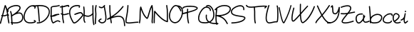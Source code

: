 SplineFontDB: 3.2
FontName: Untitled1
FullName: Untitled1
FamilyName: Untitled1
Weight: Regular
Copyright: Copyright (c) 2024, user
UComments: "2024-6-22: Created with FontForge (http://fontforge.org)"
Version: 001.000
ItalicAngle: 0
UnderlinePosition: -100
UnderlineWidth: 50
Ascent: 800
Descent: 200
InvalidEm: 0
LayerCount: 2
Layer: 0 0 "Back" 1
Layer: 1 0 "Fore" 0
XUID: [1021 330 1868491745 7828765]
OS2Version: 0
OS2_WeightWidthSlopeOnly: 0
OS2_UseTypoMetrics: 1
CreationTime: 1719029119
ModificationTime: 1719085789
OS2TypoAscent: 0
OS2TypoAOffset: 1
OS2TypoDescent: 0
OS2TypoDOffset: 1
OS2TypoLinegap: 0
OS2WinAscent: 0
OS2WinAOffset: 1
OS2WinDescent: 0
OS2WinDOffset: 1
HheadAscent: 0
HheadAOffset: 1
HheadDescent: 0
HheadDOffset: 1
OS2Vendor: 'PfEd'
Lookup: 258 0 0 "'kern' Horizontal Kerning in Latin lookup 0" { "'kern' Horizontal Kerning in Latin lookup 0-3" [150,15,2] "'kern' Horizontal Kerning in Latin lookup 0-2" [150,15,2] "'kern' Horizontal Kerning in Latin lookup 0-1" [150,15,2] } ['kern' ('DFLT' <'dflt' > 'latn' <'dflt' > ) ]
MarkAttachClasses: 1
DEI: 91125
Encoding: ISO8859-1
UnicodeInterp: none
NameList: AGL For New Fonts
DisplaySize: -48
AntiAlias: 1
FitToEm: 0
WinInfo: 0 37 18
BeginPrivate: 0
EndPrivate
BeginChars: 256 33

StartChar: A
Encoding: 65 65 0
Width: 343
Flags: HW
LayerCount: 2
Fore
SplineSet
181.8125 642.9140625 m 0
 182.430664062 642.971679688 183.025390625 643.021484375 183.659179688 643.021484375 c 0
 191.3359375 643.021484375 198.008789062 638.686523438 201.361328125 632.333984375 c 0
 255.30859375 530.043945312 275.717773438 422.641601562 289.20703125 317.06640625 c 1
 297.70703125 314.8984375 305.81640625 310.854492188 312.77734375 304.228515625 c 0
 316.606445312 300.583984375 318.989257812 295.43359375 318.989257812 289.735351562 c 0
 318.989257812 284.395507812 316.891601562 279.541992188 313.4765625 275.953125 c 0
 309.841796875 272.216796875 304.772460938 269.8984375 299.153320312 269.8984375 c 0
 297.669921875 269.8984375 296.224609375 270.060546875 294.833984375 270.3671875 c 1
 304.538085938 185.630859375 312.291992188 102.737304688 332.03125 25.423828125 c 0
 332.435546875 23.8388671875 332.64453125 22.1884765625 332.64453125 20.4775390625 c 0
 332.64453125 11.150390625 326.24609375 3.3046875 317.6015625 1.09765625 c 0
 316.016601562 0.693359375 314.366210938 0.484375 312.65625 0.484375 c 0
 303.327148438 0.484375 295.482421875 6.884765625 293.275390625 15.529296875 c 0
 271.645507812 100.24609375 263.255859375 188.130859375 252.927734375 275.6796875 c 1
 240.52734375 272.073242188 225.198242188 266.12890625 208.130859375 260.150390625 c 0
 177.77734375 249.516601562 140.205078125 239.20703125 100.546875 246.04296875 c 1
 79.5009765625 165.4140625 58.2900390625 84.7734375 34.197265625 2.333984375 c 0
 31.7685546875 -5.9755859375 24.0927734375 -12.0517578125 15.0029296875 -12.0517578125 c 0
 13.0546875 -12.0517578125 11.171875 -11.7724609375 9.390625 -11.251953125 c 0
 1.080078125 -8.82421875 -4.9970703125 -1.1474609375 -4.9970703125 7.9423828125 c 0
 -4.9970703125 9.890625 -4.7177734375 11.7744140625 -4.197265625 13.5546875 c 0
 19.9052734375 96.0302734375 41.1455078125 177.051757812 62.30078125 258.27734375 c 1
 58.6005859375 260.0546875 54.8974609375 262.010742188 51.193359375 264.177734375 c 0
 45.2587890625 267.6484375 41.3037109375 274.09765625 41.3037109375 281.462890625 c 0
 41.3037109375 285.135742188 42.2958984375 288.579101562 44.02734375 291.5390625 c 0
 47.498046875 297.47265625 53.947265625 301.427734375 61.3125 301.427734375 c 0
 64.986328125 301.427734375 68.4306640625 300.434570312 71.390625 298.703125 c 0
 71.826171875 298.448242188 72.2587890625 298.219726562 72.693359375 297.97265625 c 1
 100.798828125 405.97265625 129.387695312 514.88671875 164.560546875 628.8984375 c 0
 166.90234375 636.486328125 173.658203125 642.15234375 181.8125 642.9140625 c 0
187.8515625 567.130859375 m 1
 159.362304688 470.90234375 134.927734375 377.586914062 110.677734375 284.5625 c 1
 139.381835938 280.243164062 167.126953125 288.168945312 194.90625 297.900390625 c 0
 213.072265625 304.264648438 230.491210938 311.482421875 247.99609375 315.8046875 c 1
 236.912109375 401.53515625 221.712890625 486.42578125 187.8515625 567.130859375 c 1
EndSplineSet
EndChar

StartChar: space
Encoding: 32 32 1
Width: 300
Flags: W
LayerCount: 2
EndChar

StartChar: B
Encoding: 66 66 2
Width: 470
Flags: HW
LayerCount: 2
Fore
SplineSet
229.7734375 644.470703125 m 0
 241.446289062 644.3359375 252.819335938 643.587890625 263.767578125 642.16796875 c 0
 307.561523438 636.489257812 346.979492188 619.296875 365.28515625 583.236328125 c 0
 375.084960938 563.930664062 376.201171875 542.350585938 371.314453125 522.16015625 c 0
 366.427734375 501.969726562 356.079101562 482.654296875 342.57421875 463.802734375 c 0
 322.362304688 435.588867188 294.802734375 408.201171875 264.751953125 382.591796875 c 1
 285.212890625 386.974609375 305.799804688 389.439453125 325.833984375 388.685546875 c 0
 344.072265625 387.999023438 361.850585938 384.678710938 378.6484375 377.806640625 c 0
 423.444335938 359.48046875 456.390625 314.163085938 464.51171875 240.150390625 c 0
 472.938476562 163.344726562 449.309570312 106.346679688 408.751953125 69.5 c 0
 368.194335938 32.6533203125 313.283203125 15.298828125 258.91796875 7.2109375 c 0
 197.147460938 -1.978515625 135.590820312 0.9755859375 93.322265625 5.19921875 c 1
 94.71875 -4.6943359375 96.310546875 -14.58203125 98.177734375 -24.466796875 c 0
 98.40625 -25.6748046875 98.5087890625 -26.9052734375 98.5087890625 -28.1796875 c 0
 98.5087890625 -37.943359375 91.4970703125 -46.0830078125 82.23828125 -47.83203125 c 0
 81.0302734375 -48.060546875 79.7998046875 -48.1630859375 78.525390625 -48.1630859375 c 0
 68.76171875 -48.1630859375 60.6220703125 -41.1513671875 58.873046875 -31.892578125 c 0
 56.197265625 -17.7275390625 54.005859375 -3.6669921875 52.173828125 10.302734375 c 1
 44.943359375 11.4423828125 39.8984375 12.333984375 39.8984375 12.333984375 c 2
 30.64453125 14.0869140625 23.62109375 22.20703125 23.62109375 31.9677734375 c 0
 23.62109375 33.24609375 23.7412109375 34.4951171875 23.970703125 35.70703125 c 0
 25.7236328125 44.9609375 33.84375 51.984375 43.6044921875 51.984375 c 0
 44.8828125 51.984375 46.1337890625 51.8642578125 47.345703125 51.634765625 c 2
 47.345703125 51.634765625 47.7392578125 51.5732421875 47.74609375 51.572265625 c 1
 41.9677734375 117.98828125 42.3095703125 182.440429688 37.330078125 245.87109375 c 0
 35.642578125 247.3125 34.220703125 249.002929688 33.087890625 250.92578125 c 0
 31.546875 253.759765625 30.6669921875 257.043945312 30.6669921875 260.495117188 c 0
 30.6669921875 265.099609375 32.2265625 269.342773438 34.845703125 272.724609375 c 0
 29.888671875 319.184570312 21.1748046875 365.172851562 3.98828125 411.0546875 c 0
 3.171875 413.235351562 2.708984375 415.598632812 2.708984375 418.0625 c 0
 2.708984375 426.635742188 8.115234375 433.95703125 15.701171875 436.798828125 c 0
 17.8828125 437.616210938 20.2353515625 438.071289062 22.701171875 438.071289062 c 0
 23.826171875 438.071289062 24.9306640625 437.977539062 26.005859375 437.798828125 c 0
 33.119140625 436.61328125 38.978515625 431.676757812 41.447265625 425.0859375 c 0
 57.4228515625 382.435546875 66.78125 340.35546875 72.564453125 298.69921875 c 1
 85.53125 306.774414062 101.97265625 316.528320312 121.626953125 326.998046875 c 0
 148.654296875 344.556640625 179.458984375 365.770507812 209.1796875 388.9375 c 0
 249.19921875 420.1328125 287.020507812 454.943359375 310.056640625 487.09765625 c 0
 321.57421875 503.174804688 329.272460938 518.493164062 332.4375 531.5703125 c 0
 335.602539062 544.647460938 334.776367188 554.96875 329.6171875 565.130859375 c 0
 319.657226562 584.751953125 295.33984375 597.739257812 258.625 602.5 c 0
 221.91015625 607.260742188 175.190429688 603.020507812 129.361328125 591.83203125 c 0
 83.5322265625 580.643554688 38.4541015625 562.5546875 4.3984375 541.287109375 c 0
 -29.6572265625 520.01953125 -51.2314453125 495.421875 -55.666015625 476.111328125 c 0
 -59.6279296875 458.862304688 -47.701171875 434.98828125 -47.701171875 434.98828125 c 2
 -45.9599609375 432.022460938 -44.927734375 428.560546875 -44.927734375 424.875976562 c 0
 -44.927734375 417.522460938 -48.9052734375 411.08984375 -54.82421875 407.615234375 c 0
 -57.7900390625 405.874023438 -61.251953125 404.841796875 -64.9365234375 404.841796875 c 0
 -72.2900390625 404.841796875 -78.72265625 408.819335938 -82.197265625 414.73828125 c 2
 -82.197265625 414.73828125 -103.345703125 447.203125 -94.650390625 485.064453125 c 0
 -86.189453125 521.90625 -55.5576171875 551.00390625 -16.7890625 575.21484375 c 0
 21.9794921875 599.42578125 70.341796875 618.598632812 119.875 630.69140625 c 0
 157.024414062 639.760742188 194.754882812 644.875976562 229.7734375 644.470703125 c 0
316.716796875 348.474609375 m 0
 294.41015625 348.20703125 269.736328125 343.678710938 244.76171875 336.134765625 c 0
 207.68359375 324.934570312 170.790039062 307.701171875 140.28515625 291.412109375 c 0
 114.18359375 274.5390625 92.021484375 261.284179688 77.6484375 252.935546875 c 1
 83.6298828125 183.090820312 82.5927734375 114.3203125 88.751953125 45.939453125 c 1
 128.73828125 41.5771484375 191.954101562 37.689453125 253.03125 46.775390625 c 0
 302.8671875 54.189453125 350.184570312 70.333984375 381.853515625 99.10546875 c 0
 413.522460938 127.876953125 432.120117188 168.616210938 424.75 235.7890625 c 0
 417.625976562 300.716796875 394.396484375 328.145507812 363.501953125 340.78515625 c 0
 349.985351562 346.314453125 334.06640625 348.682617188 316.716796875 348.474609375 c 0
EndSplineSet
EndChar

StartChar: C
Encoding: 67 67 3
Width: 442
Flags: HW
LayerCount: 2
Fore
SplineSet
323.765625 643.0078125 m 0
 357.341796875 642.396484375 391.5078125 632.993164062 424.779296875 612.607421875 c 0
 430.518554688 609.08984375 434.326171875 602.7734375 434.326171875 595.5546875 c 0
 434.326171875 593.553710938 434.032226562 591.622070312 433.484375 589.798828125 c 0
 427.895507812 571.200195312 422.305664062 552.602539062 416.716796875 534.00390625 c 0
 414.2421875 525.768554688 406.6015625 519.763671875 397.564453125 519.763671875 c 0
 395.563476562 519.763671875 393.631835938 520.057617188 391.80859375 520.60546875 c 0
 383.573242188 523.080078125 377.568359375 530.720703125 377.568359375 539.7578125 c 0
 377.568359375 541.758789062 377.862304688 543.690429688 378.41015625 545.513671875 c 0
 382.461914062 558.99609375 386.512695312 572.48046875 390.564453125 585.962890625 c 1
 321.2265625 621.493164062 254.0234375 602.177734375 193.0625 552.052734375 c 0
 128.20703125 498.724609375 74.951171875 409.197265625 52.2734375 320.341796875 c 0
 29.595703125 231.486328125 37.6806640625 145.615234375 85.7578125 94.275390625 c 0
 133.236328125 43.57421875 224.298828125 19.6123046875 383.08203125 62.869140625 c 0
 385.64453125 65.9677734375 388.20703125 69.0654296875 390.76953125 72.1640625 c 1
 383.09765625 76.876953125 375.424804688 81.58984375 367.75390625 86.302734375 c 0
 362.025390625 89.822265625 358.235351562 96.1552734375 358.235351562 103.365234375 c 0
 358.235351562 107.193359375 359.313476562 110.771484375 361.181640625 113.8125 c 0
 364.701171875 119.541015625 371.034179688 123.331054688 378.244140625 123.331054688 c 0
 382.072265625 123.331054688 385.650390625 122.252929688 388.69140625 120.384765625 c 0
 402.900390625 111.655273438 417.109375 102.92578125 431.318359375 94.197265625 c 0
 437.046875 90.677734375 440.841796875 84.353515625 440.841796875 77.142578125 c 0
 440.841796875 72.3076171875 439.122070312 67.8701171875 436.26171875 64.41015625 c 0
 427.438476562 53.7421875 418.616210938 43.0732421875 409.79296875 32.404296875 c 0
 407.23046875 29.3046875 403.75390625 27.0048828125 399.775390625 25.890625 c 0
 229.778320312 -21.73046875 117.954101562 1.375 56.560546875 66.935546875 c 0
 -4.8330078125 132.49609375 -11.2314453125 233.267578125 13.515625 330.232421875 c 0
 38.2626953125 427.197265625 94.3447265625 522.666992188 167.658203125 582.94921875 c 0
 213.479492188 620.625976562 267.8046875 644.02734375 323.765625 643.0078125 c 0
EndSplineSet
EndChar

StartChar: x
Encoding: 120 120 4
Width: 271
Flags: W
LayerCount: 2
EndChar

StartChar: a
Encoding: 97 97 5
Width: 498
Flags: W
HStem: 27.7969 39.9941<311.856 440.93> 63 38.0967<486.685 496.055> 312.648 39.4453<234.07 243.342>
VStem: 266.569 39.9951<273.913 315.874>
LayerCount: 2
Fore
SplineSet
204.731445312 356.1796875 m 2xb0
 228.30078125 355.703125 243.352539062 352.09375 243.352539062 352.09375 c 2
 252.1328125 349.981445312 258.673828125 342.083007812 258.673828125 332.659179688 c 0
 258.673828125 331.044921875 258.481445312 329.474609375 258.120117188 327.970703125 c 0
 256.008789062 319.190429688 248.109375 312.6484375 238.684570312 312.6484375 c 0
 237.071289062 312.6484375 235.501953125 312.83984375 233.999023438 313.201171875 c 2
 233.999023438 313.201171875 150.438476562 333.37109375 76.6357421875 274.53125 c 1
 76.6357421875 274.533203125 l 1
 50.865234375 253.987304688 36.8251953125 206.70703125 39.9150390625 158.51171875 c 0
 43.00390625 110.317382812 63.3046875 64.15625 89.8212890625 46.4921875 c 1
 89.8232421875 46.4921875 l 1
 108.34765625 34.154296875 125.396484375 37.0263671875 149.194335938 51.935546875 c 0
 172.993164062 66.8447265625 199.1171875 94.740234375 222.045898438 125.62890625 c 0
 236.063476562 144.513671875 248.78515625 164.325195312 259.918945312 183.044921875 c 1
 262.443359375 210.9921875 265.419921875 246.240234375 266.569335938 296.337890625 c 0
 266.817382812 307.162109375 275.673828125 315.880859375 286.556640625 315.880859375 c 0
 286.711914062 315.880859375 286.8671875 315.87890625 287.022460938 315.875 c 0
 297.845703125 315.627929688 306.564453125 306.771484375 306.564453125 295.888671875 c 0
 306.564453125 295.731445312 306.563476562 295.576171875 306.559570312 295.419921875 c 0
 306.375976562 287.40234375 306.095703125 280.12109375 305.829101562 272.744140625 c 1
 308.1640625 274.833007812 311.0078125 276.381835938 314.131835938 277.193359375 c 0
 315.572265625 277.5234375 317.059570312 277.6875 318.599609375 277.6875 c 0
 328.09765625 277.6875 336.057617188 271.051757812 338.094726562 262.16796875 c 0
 339.701171875 255.162109375 338.44140625 253.682617188 338.008789062 251.646484375 c 0
 337.576171875 249.610351562 337.067382812 247.938476562 336.469726562 246.1328125 c 0
 335.2734375 242.522460938 333.688476562 238.516601562 331.657226562 233.787109375 c 0
 327.59375 224.328125 321.758789062 212.15625 314.375976562 198.142578125 c 0
 309.858398438 189.567382812 304.706054688 180.270507812 299.114257812 170.615234375 c 1
 297.497070312 152.852539062 296.133789062 138.041992188 296.047851562 127.837890625 c 0
 295.935546875 114.435546875 297.31640625 107.854492188 300.924804688 101.236328125 c 0
 304.533203125 94.6181640625 311.767578125 86.6767578125 325.823242188 75.064453125 c 0
 331.201171875 70.6220703125 342.016601562 67.5185546875 356.907226562 67.791015625 c 0xb0
 371.797851562 68.0634765625 389.749023438 71.478515625 406.651367188 76.1328125 c 0
 440.45703125 85.443359375 469.575195312 99.15625 469.575195312 99.15625 c 2
 472.165039062 100.381835938 475.06640625 101.096679688 478.119140625 101.096679688 c 0
 486.104492188 101.096679688 493.002929688 96.40625 496.208007812 89.6328125 c 0
 497.43359375 87.04296875 498.147460938 84.142578125 498.147460938 81.0888671875 c 0
 498.147460938 73.103515625 493.458007812 66.205078125 486.684570312 63 c 2x70
 486.684570312 63 455.0859375 47.982421875 417.272460938 37.568359375 c 0
 398.366210938 32.361328125 377.78125 28.1650390625 357.637695312 27.796875 c 0
 337.494140625 27.4287109375 316.775390625 30.6552734375 300.346679688 44.228515625 c 0
 284.783203125 57.0869140625 273.375 68.20703125 265.805664062 82.091796875 c 0
 261.609375 89.7900390625 259.06640625 97.958984375 257.620117188 106.564453125 c 1
 256.462890625 104.974609375 255.338867188 103.37109375 254.165039062 101.7890625 c 0
 229.588867188 68.6796875 201.635742188 37.587890625 170.428710938 18.037109375 c 0
 139.221679688 -1.5126953125 100.336914062 -8.5732421875 67.6474609375 13.201171875 c 0
 24.4091796875 42.0029296875 3.6435546875 99.0693359375 -0.0029296875 155.953125 c 0
 -3.6494140625 212.836914062 9.90625 272.487304688 51.7001953125 305.80859375 c 0
 101.731445312 345.6953125 156.116210938 355.35546875 194.127929688 356.171875 c 0
 197.823242188 356.251953125 201.364257812 356.248046875 204.731445312 356.1796875 c 2xb0
EndSplineSet
EndChar

StartChar: b
Encoding: 98 98 6
Width: 439
Flags: HW
LayerCount: 2
Fore
SplineSet
-14.5439453125 611.9296875 m 0
 -13.853515625 612.001953125 -13.171875 612.017578125 -12.4619140625 612.017578125 c 0
 -2.1337890625 612.017578125 6.376953125 604.170898438 7.4287109375 594.119140625 c 0
 22.5849609375 449.293945312 32.0458984375 326.435546875 37.0615234375 220.607421875 c 1
 55.453125 245.41796875 79.458984375 267.54296875 106.805664062 285.8359375 c 0
 154.565429688 317.783203125 213.735351562 338.4609375 271.965820312 338.0078125 c 0
 317.255859375 337.655273438 361.977539062 324.520507812 400.323242188 293.9609375 c 0
 423.708984375 275.323242188 435.470703125 247.9609375 437.297851562 219.798828125 c 0
 439.125 191.63671875 431.935546875 162.20703125 418.532226562 134.396484375 c 0
 391.725585938 78.775390625 339.494140625 28.2705078125 273.022460938 14.037109375 c 0
 233.108398438 5.490234375 182.245117188 -1.2265625 135.850585938 0.189453125 c 0
 99.970703125 1.28515625 65.150390625 5.947265625 40.9404296875 23.703125 c 1
 39.783203125 13.8115234375 31.392578125 6.0947265625 21.2080078125 6.02734375 c 0
 10.25390625 6.1259765625 1.388671875 15.0458984375 1.388671875 26.0234375 c 0
 1.388671875 26.0849609375 1.388671875 26.1474609375 1.3896484375 26.208984375 c 0
 1.607421875 50.1943359375 1.373046875 75.9541015625 0.9208984375 102.568359375 c 0
 -0.0830078125 111.33203125 -0.2216796875 120.114257812 0.4189453125 128.833984375 c 0
 -2.630859375 251.857421875 -12.7314453125 402.462890625 -32.3525390625 589.955078125 c 0
 -32.4248046875 590.646484375 -32.4404296875 591.329101562 -32.4404296875 592.0390625 c 0
 -32.4404296875 602.3671875 -24.595703125 610.876953125 -14.5439453125 611.9296875 c 0
269.977539062 297.85546875 m 0
 221.272460938 297.919921875 170.771484375 280.499023438 129.045898438 252.587890625 c 0
 91.9560546875 227.778320312 62.841796875 194.973632812 49.0400390625 161.84375 c 0
 44.7216796875 151.4765625 41.76953125 141.201171875 40.3857421875 131.001953125 c 0
 40.6357421875 121.040039062 40.783203125 111.466796875 40.9423828125 101.8515625 c 0
 43.18359375 89.396484375 48.0888671875 77.03125 56.1083984375 64.724609375 c 0
 64.0615234375 52.51953125 95.533203125 41.4375 137.071289062 40.169921875 c 0
 178.609375 38.90234375 227.43359375 45.181640625 264.647460938 53.150390625 c 0
 315.904296875 64.1259765625 360.544921875 106.208007812 382.499023438 151.76171875 c 0
 393.4765625 174.538085938 398.638671875 197.842773438 397.381835938 217.2109375 c 0
 396.125 236.579101562 389.370117188 251.54296875 375.395507812 262.6796875 c 0
 344.65625 287.176757812 307.859375 297.805664062 269.977539062 297.85546875 c 0
EndSplineSet
EndChar

StartChar: c
Encoding: 99 99 7
Width: 358
Flags: HW
LayerCount: 2
Fore
SplineSet
262.25 358.7109375 m 0
 280.203125 358.569335938 298.283203125 356.079101562 316.197265625 350.845703125 c 0
 330.265625 346.736328125 342.6953125 335.357421875 347.916015625 321.8203125 c 0
 353.13671875 308.283203125 353.51171875 293.78125 352.427734375 276.552734375 c 0
 351.770507812 266.106445312 343.094726562 257.807617188 332.484375 257.807617188 c 0
 332.056640625 257.807617188 331.631835938 257.821289062 331.2109375 257.84765625 c 0
 320.765625 258.505859375 312.467773438 267.180664062 312.467773438 277.791015625 c 0
 312.467773438 278.21875 312.481445312 278.643554688 312.5078125 279.064453125 c 0
 313.426757812 293.66015625 312.165039062 303.359375 310.595703125 307.427734375 c 0
 309.026367188 311.49609375 309.516601562 311.125976562 304.98046875 312.451171875 c 0
 240.219726562 331.369140625 167.444335938 304.4375 114.224609375 258.232421875 c 0
 61.0048828125 212.02734375 31.2275390625 148.419921875 42.830078125 103.6796875 c 0
 46.9482421875 87.7998046875 60.5908203125 73.056640625 82.50390625 61.5 c 0
 104.416992188 49.943359375 133.637695312 42.38671875 163.177734375 40.484375 c 0
 192.717773438 38.58203125 222.561523438 42.33984375 245.6796875 51.3828125 c 0
 268.797851562 60.42578125 284.352539062 73.8125 291.013671875 91.501953125 c 0
 293.864257812 99.072265625 301.177734375 104.448242188 309.740234375 104.448242188 c 0
 312.216796875 104.448242188 314.588867188 103.997070312 316.779296875 103.171875 c 0
 324.348632812 100.321289062 329.723632812 93.0078125 329.723632812 84.4462890625 c 0
 329.723632812 81.96875 329.272460938 79.5966796875 328.447265625 77.40625 c 0
 316.846679688 46.599609375 290.484375 25.9599609375 260.25 14.1328125 c 0
 230.015625 2.3056640625 195.0703125 -1.6533203125 160.607421875 0.56640625 c 0
 126.14453125 2.7861328125 92.146484375 11.193359375 63.845703125 26.119140625 c 0
 35.544921875 41.044921875 11.9775390625 63.3076171875 4.111328125 93.638671875 c 0
 -13.4111328125 161.206054688 27.044921875 235.512695312 88.001953125 288.435546875 c 0
 133.719726562 328.127929688 193.155273438 356.84375 254.564453125 358.62890625 c 0
 257.123046875 358.703125 259.685546875 358.731445312 262.25 358.7109375 c 0
EndSplineSet
EndChar

StartChar: D
Encoding: 68 68 8
Width: 480
Flags: HW
LayerCount: 2
Fore
SplineSet
101.359375 642.919921875 m 0
 109.809570312 643.022460938 118.096679688 643.017578125 126.224609375 642.908203125 c 0
 234.59765625 641.448242188 314.54296875 621.321289062 371.408203125 587.55859375 c 0
 462.392578125 533.5390625 489.072265625 442.1484375 470.29296875 352.62890625 c 0
 451.513671875 263.109375 391.216796875 173.083984375 311.32421875 105.912109375 c 0
 231.431640625 38.740234375 131.088867188 -5.9091796875 30.427734375 1.435546875 c 0
 20.076171875 2.1904296875 11.8818359375 10.8212890625 11.8818359375 21.3642578125 c 0
 11.8818359375 21.8603515625 11.900390625 22.3515625 11.935546875 22.837890625 c 0
 12.69140625 33.1884765625 21.322265625 41.3818359375 31.8642578125 41.3818359375 c 0
 32.3603515625 41.3818359375 32.8515625 41.36328125 33.337890625 41.328125 c 0
 120.161132812 34.9931640625 211.697265625 74.4091796875 285.58203125 136.529296875 c 0
 359.466796875 198.649414062 414.844726562 283.141601562 431.14453125 360.841796875 c 0
 447.444335938 438.541992188 428.609375 507.078125 350.98828125 553.1640625 c 0
 294.514648438 586.693359375 203.944335938 606.904296875 71.78125 601.771484375 c 1
 72.4736328125 600.51953125 73.0458984375 599.161132812 73.458984375 597.763671875 c 0
 112.581054688 405.05078125 105.645507812 234.494140625 126.078125 78.759765625 c 0
 126.190429688 77.9013671875 126.227539062 77.0458984375 126.227539062 76.1572265625 c 0
 126.227539062 66.0078125 118.650390625 57.6142578125 108.849609375 56.328125 c 0
 107.991210938 56.2158203125 107.135742188 56.1787109375 106.247070312 56.1787109375 c 0
 96.09765625 56.1787109375 87.705078125 63.7548828125 86.41796875 73.5546875 c 0
 65.3564453125 234.083007812 72.271484375 402.552734375 34.2578125 589.8046875 c 0
 34.07421875 590.893554688 33.9853515625 591.998046875 33.9853515625 593.138671875 c 0
 33.9853515625 595.459960938 34.380859375 597.688476562 35.109375 599.76171875 c 1
 -4.6513671875 596.96875 -47.6533203125 592.15234375 -94.48046875 584.7734375 c 0
 -95.5009765625 584.612304688 -96.5283203125 584.548828125 -97.59375 584.548828125 c 0
 -107.567382812 584.548828125 -115.844726562 591.865234375 -117.349609375 601.41796875 c 0
 -117.510742188 602.438476562 -117.57421875 603.465820312 -117.57421875 604.53125 c 0
 -117.57421875 614.50390625 -110.258789062 622.78125 -100.70703125 624.287109375 c 0
 -24.8896484375 636.233398438 42.208984375 642.201171875 101.359375 642.919921875 c 0
EndSplineSet
EndChar

StartChar: E
Encoding: 69 69 9
Width: 378
Flags: HW
LayerCount: 2
Fore
SplineSet
330.021484375 642.81640625 m 0
 337.196289062 641.83984375 343.178710938 637.0625 345.833984375 630.572265625 c 0
 346.788085938 628.239257812 347.3359375 625.682617188 347.3359375 623.0078125 c 0
 347.3359375 614.64453125 342.19140625 607.47265625 334.896484375 604.48828125 c 0
 279.573242188 581.85546875 208.33984375 580.750976562 151.958984375 574.3828125 c 0
 123.768554688 571.19921875 99.4169921875 566.571289062 84.9375 559.962890625 c 0
 70.4580078125 553.354492188 67.0576171875 549.6953125 67.19140625 538.173828125 c 0
 68.0380859375 465.057617188 63.3447265625 373.77734375 65.822265625 286.87890625 c 1
 101.291015625 287.38671875 131.411132812 295.4921875 164.095703125 304.8359375 c 0
 201.336914062 315.482421875 241.745117188 327.747070312 292.712890625 329.10546875 c 0
 299.994140625 329.299804688 307.491210938 329.272460938 315.224609375 328.984375 c 0
 325.913085938 328.586914062 334.48046875 319.794921875 334.48046875 309.009765625 c 0
 334.48046875 308.756835938 334.4765625 308.504882812 334.466796875 308.25390625 c 0
 334.069335938 297.565429688 325.27734375 288.998046875 314.4921875 288.998046875 c 0
 314.240234375 288.998046875 313.98828125 289.001953125 313.73828125 289.01171875 c 0
 258.674804688 291.060546875 218.127929688 278.680664062 175.08984375 266.376953125 c 0
 142.379882812 257.026367188 108.068359375 247.783203125 67.59375 246.955078125 c 1
 72.6201171875 163.70703125 87.375 88.8876953125 118.017578125 45.138671875 c 1
 148.180664062 59.83203125 181.198242188 85.8017578125 217.908203125 102.998046875 c 0
 238.985351562 112.87109375 262.114257812 119.811523438 286.9765625 117.603515625 c 0
 311.838867188 115.395507812 337.201171875 103.630859375 361.181640625 80.912109375 c 0
 365.030273438 77.265625 367.426757812 72.1015625 367.426757812 66.38671875 c 0
 367.426757812 61.0625 365.342773438 56.2216796875 361.9453125 52.63671875 c 0
 358.298828125 48.7880859375 353.135742188 46.392578125 347.420898438 46.392578125 c 0
 342.09765625 46.392578125 337.256835938 48.4765625 333.671875 51.873046875 c 0
 314.635742188 69.9072265625 298.719726562 76.40234375 283.4375 77.759765625 c 0
 268.155273438 79.1171875 252.275390625 74.92578125 234.875 66.775390625 c 0
 200.075195312 50.474609375 162.544921875 18.1884765625 118.71484375 1.8984375 c 0
 116.546875 1.0927734375 114.197265625 0.63671875 111.750976562 0.63671875 c 0
 105.791015625 0.63671875 100.4375 3.248046875 96.771484375 7.388671875 c 0
 47.3447265625 63.2177734375 32.595703125 153.178710938 27.3671875 248.923828125 c 0
 27.3369140625 248.927734375 27.3076171875 248.9296875 27.27734375 248.93359375 c 0
 17.3603515625 250.11328125 9.638671875 258.541015625 9.638671875 268.772460938 c 0
 9.638671875 269.579101562 9.6865234375 270.375 9.779296875 271.15625 c 0
 10.8046875 279.772460938 17.333984375 286.736328125 25.736328125 288.408203125 c 1
 23.33203125 376.818359375 28.0087890625 467.47265625 27.1953125 537.7109375 c 0
 26.880859375 564.865234375 45.8701171875 586.1015625 68.328125 596.3515625 c 0
 90.7861328125 606.6015625 117.918945312 610.79296875 147.470703125 614.130859375 c 0
 206.57421875 620.806640625 275.854492188 623.5546875 319.75 641.51171875 c 0
 322.08203125 642.465820312 324.625976562 643 327.299804688 643 c 0
 328.22265625 643 329.131835938 642.9375 330.021484375 642.81640625 c 0
EndSplineSet
EndChar

StartChar: F
Encoding: 70 70 10
Width: 310
Flags: HW
LayerCount: 2
Fore
SplineSet
275.416015625 642.962890625 m 0
 275.825195312 642.98828125 276.2421875 642.987304688 276.657226562 642.987304688 c 0
 280.547851562 642.987304688 284.180664062 641.874023438 287.25390625 639.94921875 c 0
 296.264648438 634.3046875 298.483398438 627.51953125 300.373046875 622.095703125 c 0
 302.262695312 616.671875 303.176757812 611.590820312 303.830078125 606.90234375 c 0
 305.13671875 597.525390625 305.150390625 589.326171875 305.150390625 589.326171875 c 2
 305.150390625 589.284179688 305.1484375 589.245117188 305.1484375 589.203125 c 0
 305.1484375 578.20703125 296.254882812 569.271484375 285.275390625 569.203125 c 0
 285.233398438 569.203125 285.194335938 569.205078125 285.15234375 569.205078125 c 0
 274.15625 569.205078125 265.220703125 578.098632812 265.15234375 589.078125 c 0
 265.15234375 589.078125 265.079101562 595.166992188 264.212890625 601.3828125 c 0
 264.18359375 601.595703125 264.133789062 601.688476562 264.1015625 601.900390625 c 0
 223.741210938 598.029296875 194.6953125 588.889648438 158.58203125 578.583984375 c 0
 135.5859375 572.021484375 109.734375 565.172851562 77.642578125 559.447265625 c 1
 81.7001953125 481.659179688 83.3291015625 402.733398438 86.970703125 325.578125 c 1
 104.594726562 321.536132812 122.412109375 322.163085938 141.982421875 325.236328125 c 0
 179.8515625 331.18359375 222.791992188 348.209960938 272.2421875 359.48046875 c 0
 273.67578125 359.807617188 275.155273438 359.96875 276.686523438 359.96875 c 0
 286.193359375 359.96875 294.159179688 353.322265625 296.1875 344.42578125 c 0
 296.514648438 342.9921875 296.67578125 341.513671875 296.67578125 339.981445312 c 0
 296.67578125 330.474609375 290.02734375 322.5078125 281.130859375 320.48046875 c 0
 235.541992188 310.08984375 192.599609375 292.6953125 148.189453125 285.720703125 c 0
 128.900390625 282.69140625 109.053710938 282.02734375 89.119140625 285.150390625 c 1
 94.517578125 193.787109375 103.994140625 105.736328125 125.49609375 26.23046875 c 0
 125.946289062 24.564453125 126.18359375 22.8203125 126.18359375 21.01171875 c 0
 126.18359375 11.7822265625 119.916992188 4.00390625 111.41015625 1.703125 c 0
 109.744140625 1.2529296875 108 1.015625 106.19140625 1.015625 c 0
 96.9619140625 1.015625 89.18359375 7.2822265625 86.8828125 15.7890625 c 0
 63.0458984375 103.928710938 53.3193359375 199.751953125 48.015625 297.5 c 1
 35.828125 303.047851562 23.7255859375 310.34375 11.82421875 319.841796875 c 0
 7.23046875 323.5078125 4.306640625 329.16015625 4.306640625 335.489257812 c 0
 4.306640625 340.198242188 5.9375 344.530273438 8.666015625 347.94921875 c 0
 12.33203125 352.541992188 17.984375 355.465820312 24.3125 355.465820312 c 0
 29.0224609375 355.465820312 33.3544921875 353.833984375 36.7734375 351.10546875 c 0
 39.80078125 348.689453125 42.7861328125 346.518554688 45.75390625 344.455078125 c 1
 42.8193359375 414.297851562 41.30859375 484.622070312 37.861328125 553.4375 c 1
 24.2705078125 551.76953125 9.7041015625 550.313476562 -6.138671875 549.16796875 c 0
 -6.62109375 549.1328125 -7.0908203125 549.133789062 -7.58203125 549.133789062 c 0
 -18.12890625 549.133789062 -26.7802734375 557.31640625 -27.529296875 567.673828125 c 0
 -27.564453125 568.15625 -27.5634765625 568.625976562 -27.5634765625 569.1171875 c 0
 -27.5634765625 579.6640625 -19.380859375 588.315429688 -9.0234375 589.064453125 c 0
 7.2333984375 590.239257812 21.966796875 591.728515625 35.591796875 593.435546875 c 0
 35.39453125 596.516601562 35.2392578125 599.627929688 35.03125 602.701171875 c 0
 35.0009765625 603.153320312 35.0029296875 603.591796875 35.0029296875 604.051757812 c 0
 35.0029296875 614.630859375 43.234375 623.302734375 53.63671875 624.005859375 c 0
 54.0888671875 624.036132812 54.5283203125 624.034179688 54.9873046875 624.034179688 c 0
 65.56640625 624.034179688 74.2373046875 615.803710938 74.94140625 605.40234375 c 0
 75.0712890625 603.478515625 75.1689453125 601.537109375 75.294921875 599.611328125 c 1
 103.319335938 604.81640625 126.202148438 610.94140625 147.603515625 617.048828125 c 0
 187.016601562 628.296875 222.915039062 639.748046875 275.416015625 642.962890625 c 0
262.24609375 609.50390625 m 0
 262.326171875 609.471679688 262.475585938 609.286132812 262.59765625 608.935546875 c 0
 262.60546875 608.912109375 262.6171875 608.833007812 262.625 608.80859375 c 1
 262.28515625 609.248046875 262.141601562 609.545898438 262.24609375 609.50390625 c 0
EndSplineSet
EndChar

StartChar: G
Encoding: 71 71 11
Width: 504
Flags: HW
LayerCount: 2
Fore
SplineSet
283.2578125 642.956054688 m 0
 310.045898438 643.34765625 335.645507812 641.077148438 358.4375 636.872070312 c 0
 366.876953125 635.315429688 376.686523438 629.301757812 381.064453125 620.872070312 c 0
 385.44140625 612.443359375 385.158203125 604.7421875 384.416015625 598.163085938 c 0
 382.9296875 585.005859375 378.43359375 572.890625 374.701171875 559.190429688 c 0
 372.387695312 550.702148438 364.626953125 544.451171875 355.41015625 544.451171875 c 0
 353.587890625 544.451171875 351.823242188 544.694335938 350.146484375 545.151367188 c 0
 341.657226562 547.46484375 335.40625 555.225585938 335.40625 564.443359375 c 0
 335.40625 566.264648438 335.650390625 568.029296875 336.107421875 569.706054688 c 0
 339.572265625 582.422851562 342.456054688 592.424804688 343.751953125 598.690429688 c 1
 263.986328125 611.168945312 145.62109375 594.671875 84.380859375 522.172851562 c 0
 52.810546875 484.799804688 34.1279296875 432.53125 41.5546875 356.223632812 c 0
 48.98046875 279.916992188 83.4921875 179.966796875 159.4140625 52.6474609375 c 0
 164.2890625 44.47265625 168.326171875 42.0224609375 174.216796875 40.6884765625 c 0
 180.106445312 39.35546875 189.1328125 40.0556640625 200.82421875 44.3134765625 c 0
 224.205078125 52.830078125 256.049804688 75.0576171875 288.47265625 103.872070312 c 0
 353.317382812 161.501953125 422.1484375 244.56640625 459.564453125 293.178710938 c 0
 462.484375 296.973632812 462.44140625 298.096679688 461.810546875 301.543945312 c 0
 461.178710938 304.9921875 458.498046875 310.6875 453.580078125 316.938476562 c 0
 443.744140625 329.44140625 426.193359375 343.196289062 412.767578125 352.936523438 c 0
 412.596679688 353.060546875 403.126953125 355.994140625 388.2421875 354.561523438 c 0
 373.356445312 353.12890625 353.8359375 348.859375 332.876953125 343.040039062 c 0
 290.958007812 331.40234375 243.185546875 313.78515625 207.18359375 301.827148438 c 0
 205.202148438 301.169921875 203.0859375 300.805664062 200.885742188 300.805664062 c 0
 192.047851562 300.805664062 184.541992188 306.549804688 181.900390625 314.504882812 c 0
 181.2421875 316.486328125 180.877929688 318.602539062 180.877929688 320.803710938 c 0
 180.877929688 329.640625 186.62109375 337.146484375 194.576171875 339.788085938 c 0
 229.426757812 351.364257812 277.818359375 369.265625 322.17578125 381.581054688 c 0
 344.353515625 387.739257812 365.499023438 392.556640625 384.41015625 394.375976562 c 0
 403.3203125 396.196289062 420.7734375 396.548828125 436.2578125 385.313476562 c 0
 450.318359375 375.112304688 470.255859375 360.434570312 485.017578125 341.670898438 c 0
 492.397460938 332.2890625 498.794921875 321.643554688 501.15625 308.747070312 c 0
 503.516601562 295.8515625 500.379882812 280.627929688 491.263671875 268.782226562 c 0
 452.860351562 218.887695312 383.58984375 134.892578125 315.044921875 73.9736328125 c 0
 280.771484375 43.5146484375 247.09765625 18.59765625 214.513671875 6.7294921875 c 0
 198.221679688 0.7958984375 181.654296875 -2.0068359375 165.384765625 1.6767578125 c 0
 149.114257812 5.361328125 134.426757812 16.451171875 125.05859375 32.1611328125 c 0
 47.16796875 162.783203125 9.990234375 267.592773438 1.7421875 352.348632812 c 0
 -6.5068359375 437.10546875 15.150390625 502.205078125 53.822265625 547.985351562 c 0
 111.830078125 616.657226562 202.891601562 641.78125 283.2578125 642.956054688 c 0
EndSplineSet
EndChar

StartChar: H
Encoding: 72 72 12
Width: 381
Flags: HW
LayerCount: 2
Fore
SplineSet
333.50390625 642.9765625 m 0
 333.59765625 642.977539062 333.686523438 642.973632812 333.78125 642.973632812 c 0
 344.725585938 642.973632812 353.627929688 634.1640625 353.779296875 623.255859375 c 0
 355.192382812 521.302734375 355.908203125 439.786132812 356.62109375 370.8515625 c 0
 360.442382812 367.208007812 362.8125 362.0546875 362.8125 356.362304688 c 0
 362.8125 351.625 361.162109375 347.26953125 358.404296875 343.841796875 c 0
 357.921875 343.245117188 357.4375 342.678710938 356.955078125 342.087890625 c 0
 359.219726562 138.416992188 362.294921875 63.486328125 386.984375 -35.150390625 c 0
 387.374023438 -36.7080078125 387.57421875 -38.3271484375 387.57421875 -40.0048828125 c 0
 387.57421875 -49.365234375 381.129882812 -57.232421875 372.439453125 -59.408203125 c 0
 370.881835938 -59.7978515625 369.262695312 -59.998046875 367.584960938 -59.998046875 c 0
 358.224609375 -59.998046875 350.357421875 -53.5537109375 348.181640625 -44.86328125 c 0
 324.366210938 50.28125 319.879882812 126.071289062 317.509765625 300.33203125 c 1
 264.810546875 252.709960938 210.727539062 234.41796875 161.681640625 233.0859375 c 0
 116.489257812 231.858398438 76.1796875 244.138671875 43.890625 257.255859375 c 1
 38.283203125 195.229492188 39.2529296875 153.55859375 44.126953125 123.533203125 c 0
 49.4521484375 90.7333984375 58.8515625 71.3037109375 71.357421875 49.755859375 c 0
 73.0673828125 46.8095703125 74.0810546875 43.3779296875 74.0810546875 39.7294921875 c 0
 74.0810546875 32.33984375 70.064453125 25.880859375 64.09765625 22.41796875 c 0
 61.1513671875 20.7080078125 57.720703125 19.6953125 54.072265625 19.6953125 c 0
 46.68359375 19.6953125 40.224609375 23.7109375 36.76171875 29.677734375 c 0
 23.224609375 53.001953125 10.814453125 79.1025390625 4.642578125 117.123046875 c 0
 -1.4443359375 154.618164062 -1.9033203125 203.596679688 5.474609375 275.931640625 c 0
 2.0947265625 279.513671875 0.0322265625 284.365234375 0.0322265625 289.673828125 c 0
 0.0322265625 292.655273438 0.685546875 295.484375 1.857421875 298.02734375 c 0
 3.2998046875 300.9140625 5.3916015625 303.374023438 7.98046875 305.2578125 c 0
 13.5341796875 385.38671875 9.306640625 487.125976562 -4.146484375 573.939453125 c 0
 -4.302734375 574.944335938 -4.36328125 575.955078125 -4.36328125 577.00390625 c 0
 -4.36328125 586.994140625 2.9775390625 595.283203125 12.5546875 596.767578125 c 0
 13.5595703125 596.923828125 14.5703125 596.984375 15.619140625 596.984375 c 0
 25.609375 596.984375 33.8984375 589.643554688 35.3828125 580.06640625 c 0
 49.54296875 488.694335938 53.89453125 383.680664062 47.654296875 299.154296875 c 1
 79.564453125 285.360351562 118.505859375 271.927734375 160.595703125 273.0703125 c 0
 208.504882812 274.37109375 261.291015625 293.129882812 316.76171875 356.478515625 c 1
 315.995117188 428.189453125 315.279296875 514.813476562 313.783203125 622.701171875 c 0
 313.782226562 622.794921875 313.786132812 622.883789062 313.786132812 622.978515625 c 0
 313.786132812 633.922851562 322.595703125 642.825195312 333.50390625 642.9765625 c 0
EndSplineSet
EndChar

StartChar: I
Encoding: 73 73 13
Width: 138
Flags: W
HStem: -0.00488281 21G<44.9824 50.502> 622.999 20G<70.8745 72.2153>
VStem: 25 39.998<0.00161358 221.696> 51.9629 39.501<426.48 642.401>
LayerCount: 2
Fore
SplineSet
68.10546875 642.716796875 m 0xd0
 69.203125 642.903320312 70.2998046875 642.999023438 71.44921875 642.999023438 c 0
 72.9814453125 642.999023438 74.47265625 642.826171875 75.90625 642.5 c 0
 84.8037109375 640.47265625 91.4638671875 632.518554688 91.4638671875 623.010742188 c 0xd0
 91.4638671875 621.48046875 91.2919921875 619.989257812 90.96484375 618.556640625 c 0
 81.20703125 575.721679688 69.0693359375 495.940429688 74.279296875 461.34375 c 0
 98.9423828125 297.572265625 65.70703125 151.534179688 64.998046875 19.888671875 c 0
 64.939453125 8.900390625 56.0029296875 -0.0048828125 45.0009765625 -0.0048828125 c 0
 44.9638671875 -0.0048828125 44.927734375 -0.00390625 44.890625 -0.00390625 c 0
 33.9033203125 0.0556640625 25 8.9921875 25 19.9931640625 c 0
 25 20.0302734375 25 20.06640625 25 20.103515625 c 0xe0
 25.7431640625 158.078125 58.060546875 300.43359375 34.724609375 455.388671875 c 0
 27.2109375 505.282226562 41.623046875 582.0546875 51.962890625 627.443359375 c 0
 53.7451171875 635.263671875 60.1337890625 641.358398438 68.10546875 642.716796875 c 0xd0
EndSplineSet
EndChar

StartChar: J
Encoding: 74 74 14
Width: 291
Flags: HW
LayerCount: 2
Fore
SplineSet
221.06640625 642.881835938 m 0
 224.635742188 642.491210938 227.962890625 641.149414062 230.716796875 639.131835938 c 0
 235.68359375 635.491210938 238.8828125 629.607421875 238.8828125 622.983398438 c 0
 238.8828125 618.568359375 237.450195312 614.486328125 235.0234375 611.176757812 c 0
 231.942382812 606.97265625 228.842773438 602.901367188 225.720703125 598.938476562 c 0
 226.0703125 598.313476562 226.391601562 597.662109375 226.673828125 596.999023438 c 0
 245.877929688 499.709960938 272.453125 378.956054688 282.298828125 273.383789062 c 0
 287.221679688 220.596679688 288.078125 171.600585938 281.078125 130.153320312 c 0
 274.078125 88.705078125 258.859375 53.0849609375 228.234375 33.2041015625 c 0
 177.280273438 0.125 132.870117188 -5.740234375 96.71875 4.7041015625 c 0
 60.5673828125 15.1474609375 34.35546875 39.4345703125 12.423828125 59.6103515625 c 0
 5.9833984375 65.5341796875 1.2998046875 74.0673828125 0.265625 82.6591796875 c 0
 -0.7685546875 91.25 1.3447265625 99.0576171875 4.390625 105.573242188 c 0
 10.4814453125 118.603515625 20.298828125 128.333007812 30.9140625 137.284179688 c 0
 41.529296875 146.235351562 53.1572265625 153.966796875 63.611328125 159.934570312 c 0
 74.0654296875 165.901367188 81.0771484375 170.086914062 91.728515625 172.043945312 c 0
 92.90625 172.259765625 94.1025390625 172.35546875 95.3427734375 172.35546875 c 0
 105.141601562 172.35546875 113.3046875 165.29296875 115.013671875 155.985351562 c 0
 115.229492188 154.807617188 115.325195312 153.611328125 115.325195312 152.372070312 c 0
 115.325195312 142.573242188 108.262695312 134.411132812 98.955078125 132.702148438 c 1
 101.326171875 133.13671875 91.98046875 130.069335938 83.44140625 125.196289062 c 0
 74.9033203125 120.322265625 64.9033203125 113.624023438 56.69921875 106.706054688 c 0
 48.4951171875 99.787109375 42.2978515625 92.20703125 40.626953125 88.6337890625 c 0
 40.5126953125 88.3876953125 40.5390625 88.3828125 40.462890625 88.1923828125 c 0
 61.81640625 68.5888671875 83.369140625 50.1962890625 107.822265625 43.1318359375 c 0
 132.639648438 35.9619140625 162.12109375 37.9736328125 206.455078125 66.7548828125 c 0
 223.474609375 77.8037109375 235.611328125 101.133789062 241.63671875 136.815429688 c 0
 247.663085938 172.49609375 247.213867188 218.80859375 242.470703125 269.668945312 c 0
 233.783203125 362.821289062 211.244140625 470.483398438 192.626953125 563.325195312 c 1
 177.703125 550.301757812 161.685546875 540.490234375 143.78125 534.911132812 c 0
 107.920898438 523.736328125 67.6533203125 532.23828125 24.208984375 559.852539062 c 0
 18.625 563.401367188 14.9501953125 569.651367188 14.9501953125 576.751953125 c 0
 14.9501953125 580.689453125 16.0908203125 584.36328125 18.05859375 587.459960938 c 0
 21.6083984375 593.043945312 27.8583984375 596.71875 34.958984375 596.71875 c 0
 38.896484375 596.71875 42.5693359375 595.578125 45.666015625 593.610351562 c 0
 83.234375 569.731445312 108.995117188 565.965820312 131.8828125 573.098632812 c 0
 154.771484375 580.23046875 177.944335938 600.967773438 202.76171875 634.825195312 c 0
 206.40234375 639.791015625 212.247070312 643.000976562 218.87109375 643.000976562 c 0
 219.61328125 643.000976562 220.345703125 642.959960938 221.06640625 642.881835938 c 0
EndSplineSet
EndChar

StartChar: K
Encoding: 75 75 15
Width: 649
Flags: HW
LayerCount: 2
Fore
SplineSet
103.109375 642.997070312 m 0
 113.984375 642.807617188 122.760742188 633.92578125 122.760742188 623.005859375 c 0
 122.760742188 622.887695312 122.759765625 622.76953125 122.7578125 622.651367188 c 0
 120.399414062 487.275390625 129.1015625 359.11328125 143.728515625 234.612304688 c 1
 320.662109375 342.048828125 433.244140625 445.69140625 550.275390625 599.280273438 c 0
 553.930664062 604.076171875 559.672851562 607.158203125 566.162109375 607.158203125 c 0
 567.032226562 607.158203125 567.888671875 607.102539062 568.728515625 606.995117188 c 0
 572.28515625 606.5390625 575.587890625 605.137695312 578.306640625 603.065429688 c 0
 583.102539062 599.41015625 586.174804688 593.631835938 586.174804688 587.141601562 c 0
 586.174804688 582.59375 584.653320312 578.397460938 582.091796875 575.036132812 c 0
 474.470703125 433.797851562 367.866210938 332.052734375 215.66015625 232.872070312 c 1
 270.727539062 248.641601562 318.543945312 258.3046875 360.05859375 262.405273438 c 0
 445.938476562 270.887695312 506.921875 255.654296875 548.80078125 222.168945312 c 0
 590.6796875 188.68359375 611.205078125 139.3125 622.912109375 85.9248046875 c 0
 634.619140625 32.537109375 637.978515625 -26.009765625 643.666015625 -82.2587890625 c 0
 643.733398438 -82.9267578125 643.747070312 -83.5849609375 643.747070312 -84.271484375 c 0
 643.747070312 -94.6240234375 635.865234375 -103.149414062 625.779296875 -104.168945312 c 0
 625.111328125 -104.236328125 624.453125 -104.25 623.767578125 -104.25 c 0
 613.415039062 -104.25 604.888671875 -96.3671875 603.869140625 -86.2822265625 c 0
 598.068359375 -28.91015625 594.557617188 28.4794921875 583.83984375 77.3583984375 c 0
 573.122070312 126.236328125 555.665039062 165.46484375 523.8203125 190.926757812 c 0
 491.975585938 216.388671875 443.49609375 230.452148438 363.990234375 222.598632812 c 0
 308.723632812 217.139648438 238.700195312 200.50390625 151.798828125 170.459960938 c 1
 158.48828125 120.53515625 165.995117188 71.1044921875 174.005859375 21.9501953125 c 0
 174.177734375 20.896484375 174.248046875 19.833984375 174.248046875 18.732421875 c 0
 174.248046875 8.794921875 166.985351562 0.541015625 157.482421875 -1.0068359375 c 0
 156.4296875 -1.1787109375 155.368164062 -1.248046875 154.266601562 -1.248046875 c 0
 144.330078125 -1.248046875 136.076171875 6.0146484375 134.52734375 15.5166015625 c 0
 126.923828125 62.1689453125 119.776367188 109.174804688 113.31640625 156.674804688 c 1
 86.1953125 146.629882812 57.927734375 135.669921875 27.646484375 123.086914062 c 0
 25.294921875 122.114257812 22.68359375 121.555664062 19.9814453125 121.555664062 c 0
 8.94140625 121.555664062 -0.0205078125 130.518554688 -0.0205078125 141.557617188 c 0
 -0.0205078125 149.193359375 4.267578125 155.8359375 10.564453125 159.206054688 c 0
 44.4423828125 177.262695312 76.1337890625 194.888671875 106.1328125 212.331054688 c 1
 90.0859375 343.666015625 80.2548828125 479.385742188 82.763671875 623.348632812 c 0
 82.953125 634.223632812 91.8349609375 643 102.754882812 643 c 0
 102.873046875 643 102.991210938 642.999023438 103.109375 642.997070312 c 0
EndSplineSet
EndChar

StartChar: L
Encoding: 76 76 16
Width: 471
Flags: HW
LayerCount: 2
Fore
SplineSet
89.5205078125 642.989257812 m 0
 100.25390625 642.640625 108.87109375 633.828125 108.87109375 623.010742188 c 0
 108.87109375 622.790039062 108.868164062 622.5703125 108.860351562 622.350585938 c 0
 103.048828125 443.797851562 72.85546875 298.056640625 54.4794921875 195.909179688 c 0
 45.2919921875 144.8359375 39.28125 104.374023438 40.0810546875 78.4970703125 c 0
 40.4814453125 65.55859375 42.7060546875 56.6298828125 45.1318359375 52.0693359375 c 0
 47.55859375 47.5087890625 48.869140625 46.384765625 54.0498046875 45.0673828125 c 0
 101.779296875 32.9306640625 136.803710938 34.5341796875 192.065429688 40.8037109375 c 0
 247.328125 47.07421875 321.403320312 58.138671875 441.108398438 63.6767578125 c 0
 441.419921875 63.69140625 441.71875 63.6845703125 442.033203125 63.6845703125 c 0
 452.756835938 63.6845703125 461.520507812 55.2255859375 462.010742188 44.6220703125 c 0
 462.025390625 44.3115234375 462.018554688 44.0126953125 462.018554688 43.6982421875 c 0
 462.018554688 32.974609375 453.560546875 24.2099609375 442.956054688 23.7197265625 c 0
 324.939453125 18.259765625 253.078125 7.470703125 196.575195312 1.0595703125 c 0
 140.073242188 -5.3505859375 97.5048828125 -7.255859375 44.1923828125 6.2998046875 c 0
 29.4482421875 10.048828125 16.6982421875 20.3505859375 9.8173828125 33.2841796875 c 0
 2.9375 46.21875 0.6083984375 60.853515625 0.1005859375 77.2607421875 c 0
 -0.9140625 110.076171875 5.837890625 151.43359375 15.1123046875 202.991210938 c 0
 33.662109375 306.107421875 63.1943359375 448.891601562 68.8818359375 623.651367188 c 0
 69.232421875 634.383789062 78.0439453125 643 88.861328125 643 c 0
 89.08203125 643 89.3017578125 642.99609375 89.5205078125 642.989257812 c 0
EndSplineSet
EndChar

StartChar: M
Encoding: 77 77 17
Width: 503
Flags: HW
LayerCount: 2
Fore
SplineSet
454.56640625 642.673828125 m 0
 455.739257812 642.888671875 456.916992188 642.999023438 458.151367188 642.999023438 c 0
 459.626953125 642.999023438 461.06640625 642.838867188 462.451171875 642.53515625 c 0
 470.375976562 640.796875 476.560546875 634.336914062 477.8984375 626.271484375 c 0
 502.540039062 477.599609375 498.797851562 336.90625 492.326171875 227.50390625 c 0
 489.090820312 172.802734375 485.172851562 125.865234375 483.708984375 90.2109375 c 0
 482.245117188 54.556640625 485.719726562 28.638671875 487.431640625 25.32421875 c 0
 488.849609375 22.580078125 489.682617188 19.45703125 489.682617188 16.158203125 c 0
 489.682617188 8.419921875 485.278320312 1.7021484375 478.841796875 -1.623046875 c 0
 476.096679688 -3.041015625 472.974609375 -3.8740234375 469.673828125 -3.8740234375 c 0
 461.935546875 -3.8740234375 455.217773438 0.5302734375 451.892578125 6.966796875 c 0
 440.611328125 28.8056640625 442.217773438 54.7373046875 443.7421875 91.853515625 c 0
 445.266601562 128.969726562 449.194335938 175.727539062 452.396484375 229.8671875 c 0
 457.926757812 323.349609375 461.250976562 438.690429688 446.708984375 561.130859375 c 1
 418.893554688 501.575195312 395.770507812 424.142578125 375.87890625 353.525390625 c 0
 362.76953125 306.984375 350.870117188 263.358398438 338.89453125 228.697265625 c 0
 332.907226562 211.3671875 326.943359375 196.288085938 320.3671875 183.75390625 c 0
 313.791015625 171.219726562 307.23046875 160.657226562 295.255859375 153.51171875 c 0
 292.262695312 151.725585938 288.723632812 150.697265625 284.98828125 150.697265625 c 0
 280.734375 150.697265625 276.790039062 152.028320312 273.546875 154.294921875 c 0
 190.823242188 212.125 129.395507812 319.874023438 70.541015625 485.978515625 c 1
 50.7763671875 318.166015625 75.626953125 170.095703125 39.498046875 11.87109375 c 0
 37.4677734375 2.978515625 29.515625 -3.6767578125 20.01171875 -3.6767578125 c 0
 18.4775390625 -3.6767578125 16.982421875 -3.50390625 15.546875 -3.17578125 c 0
 6.6552734375 -1.14453125 0.0009765625 6.806640625 0.0009765625 16.310546875 c 0
 0.0009765625 17.8447265625 0.173828125 19.33984375 0.501953125 20.775390625 c 0
 39.7294921875 192.5703125 0.4775390625 362.724609375 44.05859375 573.44140625 c 0
 45.9423828125 582.530273438 53.99609375 589.385742188 63.6396484375 589.385742188 c 0
 72.5595703125 589.385742188 80.123046875 583.53515625 82.69921875 575.46484375 c 0
 145.041015625 379.885742188 207.328125 258.828125 282.298828125 197.8359375 c 1
 283.173828125 199.24609375 284.048828125 200.62890625 284.9453125 202.337890625 c 0
 289.94921875 211.875976562 295.462890625 225.478515625 301.087890625 241.759765625 c 0
 312.338867188 274.322265625 324.215820312 317.645507812 337.376953125 364.369140625 c 0
 363.69921875 457.81640625 394.3984375 564.611328125 441.615234375 634.228515625 c 0
 444.568359375 638.581054688 449.197265625 641.69140625 454.56640625 642.673828125 c 0
EndSplineSet
EndChar

StartChar: N
Encoding: 78 78 18
Width: 547
Flags: HW
LayerCount: 2
Fore
SplineSet
471.19140625 642.65625 m 0
 472.392578125 642.881835938 473.615234375 642.983398438 474.8828125 642.983398438 c 0
 484.653320312 642.983398438 492.797851562 635.9609375 494.5390625 626.69140625 c 0
 531.479492188 429.955078125 514.272460938 244.389648438 518.37890625 58.052734375 c 0
 518.381835938 57.9052734375 518.393554688 57.765625 518.393554688 57.6171875 c 0
 518.393554688 46.5771484375 509.431640625 37.615234375 498.391601562 37.615234375 c 0
 496.8046875 37.615234375 495.259765625 37.80078125 493.779296875 38.150390625 c 0
 342.896484375 73.845703125 200.46484375 212.161132812 67.310546875 369.484375 c 1
 58.3505859375 247.70703125 53.9091796875 130.624023438 55.228515625 20.23828125 c 0
 55.2294921875 20.158203125 55.2255859375 20.0810546875 55.2255859375 20.0009765625 c 0
 55.2255859375 9.0439453125 46.39453125 0.1328125 35.46875 0.001953125 c 0
 35.3876953125 0.0009765625 35.3115234375 0.0048828125 35.23046875 0.0048828125 c 0
 24.2744140625 0.0048828125 15.36328125 8.833984375 15.232421875 19.759765625 c 0
 13.71875 146.42578125 19.6689453125 281.276367188 31.244140625 421.611328125 c 0
 32.0927734375 431.872070312 40.693359375 439.977539062 51.1708984375 439.977539062 c 0
 57.38671875 439.977539062 62.943359375 437.13671875 66.61328125 432.68359375 c 0
 199.181640625 271.775390625 341.678710938 128.561523438 478.109375 84.125 c 1
 475.870117188 263.86328125 489.201171875 438.370117188 455.2265625 619.30859375 c 0
 455 620.510742188 454.899414062 621.733398438 454.899414062 623 c 0
 454.899414062 632.771484375 461.921875 640.916015625 471.19140625 642.65625 c 0
EndSplineSet
EndChar

StartChar: O
Encoding: 79 79 19
Width: 505
Flags: W
HStem: 602.705 39.834<194.118 297.909>
VStem: 401.713 38.8223<417.243 429.141>
LayerCount: 2
Fore
SplineSet
245.037109375 642.986328125 m 0
 264.284179688 643.2890625 282.2265625 638.524414062 298.681640625 630.525390625 c 0
 298.874023438 630.573242188 299.072265625 630.620117188 299.267578125 630.662109375 c 0
 381.899414062 628.090820312 439.506835938 587.208007812 469.361328125 528.931640625 c 0
 499.215820312 470.655273438 503.71875 396.8828125 491.337890625 323.18359375 c 0
 478.95703125 249.484375 449.423828125 175.528320312 407.34765625 116.5234375 c 0
 365.271484375 57.5185546875 310.032226562 12.6572265625 245.310546875 2.38671875 c 0
 146.919921875 -13.2275390625 55.814453125 48.845703125 18.6015625 150.291015625 c 0
 -18.611328125 251.736328125 -3.947265625 392.333007812 98.80078125 539.951171875 c 0
 145.423828125 606.934570312 191.612304688 638.423828125 236.66796875 642.5390625 c 0
 239.484375 642.795898438 242.274414062 642.942382812 245.037109375 642.986328125 c 0
251.072265625 602.87109375 m 0
 247.517578125 603.0859375 243.9296875 603.036132812 240.306640625 602.705078125 c 0
 211.323242188 600.057617188 174.569335938 578.787109375 131.6328125 517.099609375 c 0
 34.640625 377.750976562 24.228515625 251.098632812 56.154296875 164.06640625 c 0
 88.080078125 77.0341796875 160.325195312 29.400390625 239.041015625 41.892578125 c 0
 289.188476562 49.8505859375 336.793945312 86.4755859375 374.78125 139.74609375 c 0
 412.768554688 193.016601562 440.520507812 262.126953125 451.890625 329.810546875 c 0
 463.260742188 397.494140625 457.978515625 463.421875 433.76171875 510.693359375 c 0
 418.127929688 541.209960938 395.537109375 564.680664062 362.494140625 578.12109375 c 1
 412.578125 519.111328125 439.341796875 442.708984375 439.341796875 442.708984375 c 2
 440.10546875 440.591796875 440.53515625 438.30859375 440.53515625 435.9296875 c 0
 440.53515625 427.270507812 435.01953125 419.888671875 427.3125 417.109375 c 0
 425.1953125 416.345703125 422.913085938 415.916015625 420.534179688 415.916015625 c 0
 411.874023438 415.916015625 404.491210938 421.432617188 401.712890625 429.140625 c 2
 401.712890625 429.140625 370.0234375 514.203125 320.72265625 564.765625 c 0
 299.153320312 586.88671875 275.952148438 601.369140625 251.072265625 602.87109375 c 0
EndSplineSet
EndChar

StartChar: i
Encoding: 105 105 20
Width: 258
Flags: W
HStem: 102.855 39.1777<-19.0612 36.8267> 389.998 53.4375<127.26 174.264>
VStem: 126.887 47.75<390.136 443.297>
LayerCount: 2
Fore
SplineSet
150.76171875 443.435546875 m 0
 163.938476562 443.435546875 174.63671875 431.462890625 174.63671875 416.716796875 c 0
 174.63671875 401.970703125 163.938476562 389.998046875 150.76171875 389.998046875 c 0
 137.584960938 389.998046875 126.88671875 401.970703125 126.88671875 416.716796875 c 0
 126.88671875 431.462890625 137.584960938 443.435546875 150.76171875 443.435546875 c 0
144.57421875 358.50390625 m 0
 154.2265625 357.083984375 161.665039062 348.77734375 161.665039062 338.734375 c 0
 161.665039062 338.17578125 161.642578125 337.623046875 161.59765625 337.076171875 c 0
 158.465820312 299.69921875 151.780273438 265.73828125 140.85546875 235.638671875 c 1
 132.983398438 195.33203125 127.326171875 161.501953125 125.525390625 134.39453125 c 0
 122.704101562 91.9228515625 127.78125 65.427734375 143.83203125 42.142578125 c 1
 150.28125 45.6533203125 160.181640625 53.0458984375 169.640625 61.1875 c 0
 188.688476562 77.583984375 206.564453125 96.62890625 206.564453125 96.62890625 c 2
 210.21484375 100.53125 215.415039062 102.963867188 221.174804688 102.963867188 c 0
 226.454101562 102.963867188 231.2578125 100.9140625 234.833984375 97.568359375 c 0
 238.735351562 93.91796875 241.16796875 88.7177734375 241.16796875 82.9580078125 c 0
 241.16796875 77.6796875 239.119140625 72.876953125 235.7734375 69.30078125 c 2
 235.7734375 69.30078125 216.981445312 49.158203125 195.736328125 30.87109375 c 0
 185.11328125 21.7275390625 174.060546875 12.9853515625 162.67578125 6.837890625 c 0
 156.983398438 3.7646484375 151.271484375 1.109375 143.716796875 0.177734375 c 0
 136.162109375 -0.75390625 124.364257812 1.849609375 117.75 10.06640625 c 0
 90.5751953125 43.822265625 82.1630859375 85.111328125 85.61328125 137.046875 c 0
 85.8916015625 141.241210938 86.3505859375 145.663085938 86.765625 150.029296875 c 1
 64.623046875 128.94921875 37.5263671875 113.08984375 5.669921875 103.673828125 c 0
 3.87109375 103.142578125 1.9736328125 102.85546875 0.0029296875 102.85546875 c 0
 -9.0654296875 102.85546875 -16.732421875 108.904296875 -19.1796875 117.18359375 c 0
 -19.7109375 118.982421875 -19.998046875 120.879882812 -19.998046875 122.850585938 c 0
 -19.998046875 131.918945312 -13.94921875 139.5859375 -5.669921875 142.033203125 c 0
 34.4921875 153.904296875 62.8359375 175.892578125 83.623046875 208.650390625 c 0
 90.80859375 219.974609375 96.96484375 232.763671875 102.22265625 246.791015625 c 0
 107.916015625 275.612304688 114.46484375 306.78515625 122.1015625 342.884765625 c 0
 124.02734375 351.918945312 132.0390625 358.717773438 141.643554688 358.717773438 c 0
 142.639648438 358.717773438 143.618164062 358.64453125 144.57421875 358.50390625 c 0
EndSplineSet
EndChar

StartChar: P
Encoding: 80 80 21
Width: 528
Flags: HW
HStem: 0.0107422 21G<134.478 139.998> 338.731 39.5693<-83.3018 21.4158> 380.561 41.6406<124.139 199.122> 596.248 40.543<16.7104 369.18>
VStem: 83.8711 44.8389<173.8 370.789 422.201 531.265>
LayerCount: 2
Fore
SplineSet
244.24609375 636.791015625 m 0
 254.6171875 636.760742188 264.975585938 636.5703125 275.26171875 636.224609375 c 0
 357.552734375 633.462890625 433.607421875 622.045898438 478.486328125 596.693359375 c 0
 489.706054688 590.35546875 499.356445312 582.952148438 506.19921875 572.71484375 c 0
 513.041992188 562.477539062 516.022460938 548.497070312 512.732421875 535.8046875 c 0
 506.153320312 510.420898438 483.653320312 492.564453125 446.869140625 472.875 c 0
 394.228515625 444.698242188 307.208007812 414.1015625 173.142578125 380.560546875 c 1
 170.88671875 224.905273438 187.049804688 117.944335938 208.703125 24.515625 c 0
 209.040039062 23.060546875 209.208007812 21.5576171875 209.208007812 20 c 0
 209.208007812 10.5185546875 202.595703125 2.5693359375 193.734375 0.515625 c 0
 192.279296875 0.1787109375 190.776367188 0.0107421875 189.21875 0.0107421875 c 0
 179.737304688 0.0107421875 171.788085938 6.623046875 169.734375 15.484375 c 0
 148.034179688 109.1171875 131.71484375 217.422851562 133.087890625 370.7890625 c 1
 89.9130859375 360.509765625 42.6025390625 349.974609375 -9.75390625 339.1328125 c 0
 -11.068359375 338.860351562 -12.4150390625 338.731445312 -13.8095703125 338.731445312 c 0
 -23.453125 338.731445312 -31.5126953125 345.572265625 -33.39453125 354.662109375 c 0
 -33.6669921875 355.975585938 -33.794921875 357.322265625 -33.794921875 358.715820312 c 0
 -33.794921875 368.359375 -26.955078125 376.418945312 -17.865234375 378.30078125 c 0
 38.189453125 389.908203125 88.4951171875 401.219726562 133.87109375 412.2109375 c 1
 134.771484375 443.908203125 136.30859375 477.223632812 138.755859375 512.84765625 c 0
 139.469726562 523.239257812 148.120117188 531.477539062 158.69140625 531.477539062 c 0
 159.158203125 531.477539062 159.62109375 531.4609375 160.080078125 531.4296875 c 0
 170.471679688 530.715820312 178.709960938 522.065429688 178.709960938 511.494140625 c 0
 178.709960938 511.028320312 178.693359375 510.565429688 178.662109375 510.107421875 c 0
 176.536132812 479.1640625 175.080078125 450.001953125 174.138671875 422.201171875 c 1
 300.831054688 454.521484375 382.287109375 483.67578125 427.994140625 508.140625 c 0
 460.799804688 525.700195312 472.889648438 541.510742188 474.01171875 545.83984375 c 0
 474.572265625 548.00390625 474.6796875 547.890625 472.943359375 550.48828125 c 0
 471.20703125 553.0859375 466.572265625 557.483398438 458.8125 561.8671875 c 0
 427.772460938 579.401367188 352.817382812 593.599609375 273.919921875 596.248046875 c 0
 195.022460938 598.896484375 110.473632812 591.21484375 56.185546875 573.55859375 c 0
 31.9951171875 565.69140625 21.748046875 556.591796875 17.318359375 551.1171875 c 0
 15.103515625 548.379882812 14.279296875 546.462890625 13.962890625 545.599609375 c 0
 13.646484375 544.736328125 13.9765625 546.51953125 13.9765625 546.51953125 c 1
 13.216796875 536.171875 4.587890625 527.983398438 -5.9521484375 527.983398438 c 0
 -6.4501953125 527.983398438 -6.9443359375 528.000976562 -7.43359375 528.037109375 c 0
 -17.78125 528.796875 -25.9697265625 537.42578125 -25.9697265625 547.965820312 c 0
 -25.9697265625 548.463867188 -25.9521484375 548.958007812 -25.916015625 549.447265625 c 2
 -25.916015625 549.447265625 -25.3369140625 554.608398438 -23.59375 559.36328125 c 0
 -21.8505859375 564.118164062 -18.806640625 570.05859375 -13.77734375 576.275390625 c 0
 -3.71875 588.708007812 14.0185546875 601.907226562 43.814453125 611.59765625 c 0
 98.3603515625 629.337890625 171.6484375 637.001953125 244.24609375 636.791015625 c 0
EndSplineSet
Kerns2: 5 -233 "'kern' Horizontal Kerning in Latin lookup 0-1" 20 -197 "'kern' Horizontal Kerning in Latin lookup 0-3" 22 -206 "'kern' Horizontal Kerning in Latin lookup 0-2"
EndChar

StartChar: e
Encoding: 101 101 22
Width: 298
Flags: W
HStem: 26.6992 38.3447<222.693 287.991> 318.668 39.9434<76.5785 173.753>
VStem: 0.582031 287.557
LayerCount: 2
Fore
SplineSet
123.552734375 358.619140625 m 0
 143.747070312 357.77734375 165.189453125 350.916992188 186.982421875 337.888671875 c 0
 230.111328125 312.104492188 249.221679688 276.265625 245.7421875 241.78125 c 0
 242.262695312 207.296875 220.861328125 177.51953125 196.20703125 151.701171875 c 0
 154.956054688 108.501953125 103.38671875 76.830078125 86.86328125 67.16015625 c 1
 89.8388671875 64.5029296875 92.9111328125 61.962890625 96.16796875 59.66796875 c 0
 130.098632812 35.759765625 181.748046875 28.3984375 261.806640625 63.357421875 c 0
 264.25390625 64.42578125 266.9609375 65.0439453125 269.799804688 65.0439453125 c 0
 277.999023438 65.0439453125 285.052734375 60.0986328125 288.138671875 53.03125 c 0
 289.20703125 50.583984375 289.825195312 47.876953125 289.825195312 45.037109375 c 0
 289.825195312 36.8388671875 284.880859375 29.78515625 277.814453125 26.69921875 c 0
 189.706054688 -11.7744140625 120.100585938 -6.1259765625 73.12890625 26.970703125 c 0
 26.1572265625 60.0673828125 4.2529296875 116.627929688 0.58203125 172.279296875 c 0
 -3.0888671875 227.930664062 10.560546875 284.197265625 42.6171875 321.5390625 c 0
 58.6455078125 340.209960938 80.115234375 354.006835938 105.3828125 357.703125 c 0
 108.541015625 358.165039062 111.741210938 358.46875 114.9765625 358.611328125 c 0
 117.807617188 358.736328125 120.66796875 358.739257812 123.552734375 358.619140625 c 0
122.044921875 318.6875 m 0
 120.26171875 318.756835938 118.522460938 318.748046875 116.826171875 318.66796875 c 0
 114.88671875 318.577148438 113.002929688 318.392578125 111.171875 318.125 c 0
 96.5234375 315.982421875 84.0625 308.409179688 72.966796875 295.484375 c 0
 50.775390625 269.633789062 37.40234375 221.807617188 40.49609375 174.912109375 c 0
 42.3037109375 147.50390625 49.5830078125 121.065429688 61.962890625 98.943359375 c 1
 67.537109375 102.145507812 126.09765625 136.202148438 167.27734375 179.326171875 c 0
 188.884765625 201.954101562 203.991210938 226.454101562 205.943359375 245.798828125 c 0
 207.895507812 265.143554688 201.364257812 282.6875 166.45703125 303.556640625 c 0
 149.151367188 313.90234375 134.524414062 318.202148438 122.044921875 318.6875 c 0
EndSplineSet
EndChar

StartChar: Q
Encoding: 81 81 23
Width: 608
Flags: HW
LayerCount: 2
Fore
SplineSet
353.265625 642.98828125 m 0
 366.211914062 643.1875 379.021484375 641.2890625 391.330078125 637.45703125 c 0
 424.15234375 627.239257812 453.48828125 604.606445312 478.728515625 574.8203125 c 0
 529.208984375 515.249023438 564.400390625 426.03515625 571.36328125 334.44921875 c 0
 578.327148438 242.86328125 556.279296875 147.604492188 487.048828125 81.94140625 c 0
 471.83984375 67.515625 454.333984375 54.783203125 434.708984375 43.794921875 c 1
 501.958984375 17.041015625 592.903320312 8.1162109375 694.6953125 11.515625 c 0
 694.920898438 11.5234375 695.137695312 11.515625 695.365234375 11.515625 c 0
 706.17578125 11.515625 714.995117188 2.919921875 715.353515625 -7.8046875 c 0
 715.361328125 -8.0302734375 715.353515625 -8.2451171875 715.353515625 -8.47265625 c 0
 715.353515625 -19.2841796875 706.756835938 -28.103515625 696.03125 -28.4609375 c 0
 575.284179688 -32.494140625 466.330078125 -21.296875 386.5078125 22.19140625 c 1
 321.9140625 -0.2822265625 239.139648438 -6.65234375 135.865234375 9.28515625 c 0
 67.7578125 19.7958984375 24.8935546875 62.4541015625 8.818359375 116.8125 c 0
 -7.2568359375 171.170898438 -0.14453125 236.043945312 20.375 300.37890625 c 0
 40.89453125 364.713867188 75.2431640625 428.639648438 117.28125 480.318359375 c 0
 159.319335938 531.997070312 208.979492188 572.029296875 262.912109375 585.287109375 c 0
 272.380859375 587.614257812 282.9296875 588.485351562 294.138671875 588.16015625 c 1
 289.366210938 589.3671875 285.278320312 592.270507812 282.564453125 596.21484375 c 0
 280.680664062 599.264648438 279.559570312 602.866210938 279.559570312 606.7109375 c 0
 279.559570312 613.904296875 283.366210938 620.215820312 289.072265625 623.740234375 c 0
 309.728515625 636.49609375 331.688476562 642.65625 353.265625 642.98828125 c 0
353.748046875 603.337890625 m 1
 353.748046875 603.337890625 l 1
 339.5234375 603.254882812 325.2265625 599.0546875 310.08984375 589.70703125 c 0
 308.006835938 588.646484375 305.671875 587.926757812 303.248046875 587.654296875 c 1
 318.314453125 586.388671875 334.356445312 583.12890625 350.5546875 578.248046875 c 0
 382.481445312 568.62890625 414.765625 552.62890625 432.10546875 523.609375 c 0
 432.106445312 523.607421875 432.106445312 523.60546875 432.107421875 523.603515625 c 0
 451.4765625 491.165039062 451.189453125 452.1328125 451.189453125 452.1328125 c 2
 451.194335938 451.958007812 451.1875 451.790039062 451.1875 451.614257812 c 0
 451.1875 440.751953125 442.509765625 431.901367188 431.71484375 431.62109375 c 0
 431.540039062 431.616210938 431.373046875 431.623046875 431.196289062 431.623046875 c 0
 420.333984375 431.623046875 411.483398438 440.30078125 411.203125 451.095703125 c 2
 411.203125 451.095703125 409.043945312 484.203125 397.767578125 503.091796875 c 0
 389.213867188 517.407226562 365.450195312 531.984375 339.015625 539.94921875 c 0
 312.581054688 547.9140625 283.266601562 549.099609375 272.4609375 546.443359375 c 0
 231.607421875 536.400390625 186.848632812 502.452148438 148.310546875 455.076171875 c 0
 109.772460938 407.700195312 77.38671875 347.493164062 58.482421875 288.22265625 c 0
 39.578125 228.952148438 34.580078125 170.748046875 47.17578125 128.15625 c 0
 59.771484375 85.564453125 86.36328125 57.3984375 141.96484375 48.818359375 c 0
 224.755859375 36.0419921875 291.0625 38.3837890625 343.96484375 51.15625 c 1
 284.641601562 102.084960938 254.908203125 181.8046875 270.19921875 291.18359375 c 0
 271.55859375 300.903320312 279.89453125 308.4140625 289.986328125 308.4140625 c 0
 290.932617188 308.4140625 291.864257812 308.34765625 292.775390625 308.220703125 c 0
 302.495117188 306.861328125 310.005859375 298.525390625 310.005859375 288.43359375 c 0
 310.005859375 287.487304688 309.940429688 286.556640625 309.8125 285.64453125 c 0
 293.955078125 172.2109375 326.243164062 107.57421875 390.427734375 66.318359375 c 1
 418.051757812 78.0849609375 440.89453125 93.2958984375 459.521484375 110.962890625 c 0
 517.776367188 166.215820312 537.802734375 248.233398438 531.478515625 331.416015625 c 0
 525.154296875 414.598632812 491.696289062 497.646484375 448.212890625 548.9609375 c 0
 426.471679688 574.618164062 402.499023438 592.084960938 379.439453125 599.263671875 c 0
 370.791992188 601.956054688 362.283203125 603.387695312 353.748046875 603.337890625 c 1
EndSplineSet
EndChar

StartChar: R
Encoding: 82 82 24
Width: 556
Flags: HW
LayerCount: 2
Fore
SplineSet
321.681640625 642.94921875 m 0
 379.430664062 643.779296875 432.59375 634.227539062 473.98046875 614.27734375 c 0
 515.3671875 594.327148438 546.37890625 561.8515625 550.443359375 519.455078125 c 0
 554.202148438 480.24609375 540.090820312 441.909179688 513.607421875 408.72265625 c 0
 487.124023438 375.536132812 448.3671875 346.733398438 400.259765625 323.505859375 c 0
 342.924804688 295.822265625 272.046875 276.123046875 192.017578125 267.908203125 c 1
 247.783203125 245.89453125 290.721679688 218.494140625 324.548828125 188.73828125 c 0
 385.331054688 135.271484375 416.486328125 74.9609375 442.525390625 29.23046875 c 0
 444.184570312 26.31640625 445.166992188 22.9375 445.166992188 19.3466796875 c 0
 445.166992188 11.8994140625 441.086914062 5.3974609375 435.04296875 1.955078125 c 0
 432.12890625 0.294921875 428.749023438 -0.6875 425.158203125 -0.6875 c 0
 417.709960938 -0.6875 411.208007812 3.392578125 407.765625 9.4375 c 0
 381.09765625 56.271484375 352.81640625 110.599609375 298.12890625 158.705078125 c 0
 246.5859375 204.044921875 171.234375 244.469726562 49.3359375 265.48046875 c 1
 48.7958984375 244.431640625 48.5966796875 223.732421875 48.90234375 203.84375 c 0
 50.322265625 111.329101562 62.3798828125 32.5556640625 77.03125 2.53515625 c 0
 78.322265625 -0.109375 79.0771484375 -3.087890625 79.0771484375 -6.2255859375 c 0
 79.0771484375 -14.1259765625 74.486328125 -20.9619140625 67.830078125 -24.2109375 c 0
 65.185546875 -25.501953125 62.20703125 -26.2568359375 59.0693359375 -26.2568359375 c 0
 51.1689453125 -26.2568359375 44.3330078125 -21.666015625 41.083984375 -15.009765625 c 0
 19.3671875 29.48828125 10.369140625 108.068359375 8.908203125 203.23046875 c 0
 8.5703125 225.25390625 8.7783203125 248.131835938 9.44140625 271.431640625 c 1
 3.7236328125 274.953125 -0.0712890625 281.239257812 -0.0712890625 288.442382812 c 0
 -0.0712890625 289.014648438 -0.046875 289.58203125 0 290.142578125 c 0
 0.796875 296.916015625 4.9658203125 302.666992188 10.798828125 305.6328125 c 1
 13.7626953125 366.022460938 20.02734375 428.484375 30.08203125 487.953125 c 1
 24.3701171875 482.305664062 18.8349609375 476.456054688 13.529296875 470.36328125 c 0
 9.861328125 466.151367188 4.4541015625 463.500976562 -1.5634765625 463.500976562 c 0
 -6.583984375 463.500976562 -11.173828125 465.354492188 -14.6875 468.4140625 c 0
 -18.8994140625 472.08203125 -21.5478515625 477.48828125 -21.5478515625 483.505859375 c 0
 -21.5478515625 488.526367188 -19.6943359375 493.1171875 -16.634765625 496.630859375 c 0
 71.341796875 597.65625 206.182617188 641.2890625 321.681640625 642.94921875 c 0
322.255859375 602.955078125 m 0
 238.028320312 601.744140625 141.828125 575.266601562 66.57421875 519.138671875 c 1
 70.6845703125 515.474609375 73.2666015625 510.161132812 73.2666015625 504.2265625 c 0
 73.2666015625 502.999023438 73.1552734375 501.797851562 72.943359375 500.630859375 c 0
 61.341796875 438.107421875 54.138671875 370.692382812 50.85546875 305.734375 c 0
 51.263671875 305.666015625 51.6845703125 305.60546875 52.091796875 305.537109375 c 0
 184.9609375 296.736328125 301.076171875 320.034179688 382.8671875 359.525390625 c 0
 426.833007812 380.752929688 460.759765625 406.626953125 482.341796875 433.671875 c 0
 503.923828125 460.716796875 513.260742188 488.16796875 510.626953125 515.638671875 c 0
 508.194335938 541.018554688 490.23046875 562.040039062 456.611328125 578.24609375 c 0
 422.9921875 594.452148438 375.12109375 603.71484375 322.255859375 602.955078125 c 0
EndSplineSet
EndChar

StartChar: S
Encoding: 83 83 25
Width: 521
Flags: HW
LayerCount: 2
Fore
SplineSet
327.380859375 643 m 0
 355.015625 643.271484375 381.181640625 638.788085938 404.298828125 627.953125 c 0
 450.533203125 606.282226562 479.451171875 556.088867188 473.703125 483.33984375 c 0
 472.888671875 473.045898438 464.28515625 464.916015625 453.784179688 464.916015625 c 0
 453.248046875 464.916015625 452.716796875 464.9375 452.19140625 464.978515625 c 0
 441.896484375 465.791992188 433.765625 474.395507812 433.765625 484.897460938 c 0
 433.765625 485.43359375 433.787109375 485.96484375 433.828125 486.490234375 c 0
 438.735351562 548.594726562 419.499023438 576.653320312 387.322265625 591.734375 c 0
 355.145507812 606.815429688 304.913085938 605.811523438 252.51953125 591.029296875 c 0
 200.125976562 576.247070312 146.00390625 548.420898438 105.82421875 515.97265625 c 0
 65.64453125 483.524414062 41.0771484375 446.65625 39.970703125 418.146484375 c 0
 39.041015625 394.200195312 45.345703125 376.901367188 57.3125 361.70703125 c 0
 69.279296875 346.512695312 87.7578125 333.575195312 111.345703125 322.9140625 c 0
 158.521484375 301.591796875 224.950195312 290.15234375 289.224609375 281.130859375 c 0
 353.499023438 272.109375 415.036132812 265.7890625 458.23828125 249.736328125 c 0
 479.838867188 241.709960938 498.897460938 230.922851562 507.90234375 210.798828125 c 0
 516.907226562 190.674804688 510.799804688 166.90234375 495.3359375 144.484375 c 0
 442.44140625 67.802734375 326.4609375 35.6123046875 224.5625 18.048828125 c 0
 122.6640625 0.4853515625 32.77734375 0 32.77734375 0 c 2
 32.7373046875 -0 32.7001953125 0.001953125 32.66015625 0.001953125 c 0
 21.6611328125 0.001953125 12.724609375 8.8994140625 12.66015625 19.8828125 c 0
 12.66015625 19.9228515625 12.662109375 19.9599609375 12.662109375 20 c 0
 12.662109375 30.9990234375 21.5595703125 39.935546875 32.54296875 40 c 2
 32.54296875 40 119.627929688 40.5537109375 217.767578125 57.46875 c 0
 315.907226562 74.3837890625 423.032226562 110.11328125 462.408203125 167.197265625 c 0
 473.807617188 183.72265625 473.234375 190.341796875 471.390625 194.462890625 c 0
 469.546875 198.583984375 461.373046875 205.899414062 444.306640625 212.240234375 c 0
 410.174804688 224.922851562 348.635742188 232.400390625 283.6640625 241.51953125 c 0
 218.692382812 250.638671875 149.706054688 261.680664062 94.87109375 286.46484375 c 0
 67.4541015625 298.856445312 43.2783203125 314.879882812 25.888671875 336.958984375 c 0
 8.4990234375 359.038085938 -1.2568359375 387.330078125 0 419.69921875 c 0
 1.85546875 467.479492188 35.6552734375 510.720703125 80.693359375 547.091796875 c 0
 125.732421875 583.463867188 183.68359375 613.168945312 241.658203125 629.525390625 c 0
 270.645507812 637.704101562 299.74609375 642.728515625 327.380859375 643 c 0
EndSplineSet
EndChar

StartChar: T
Encoding: 84 84 26
Width: 663
Flags: HW
LayerCount: 2
Fore
SplineSet
21.517578125 654.880859375 m 1
 21.5166015625 654.880859375 l 1
 28.8046875 654.326171875 35.0126953125 649.875976562 38.0283203125 643.59375 c 0
 51.037109375 616.500976562 78.7919921875 602.193359375 124.327148438 595.88671875 c 0
 169.86328125 589.581054688 230.340820312 592.986328125 297.497070312 599.958984375 c 0
 431.810546875 613.90625 592.704101562 641.846679688 729.369140625 624.423828125 c 0
 739.205078125 623.169921875 746.842773438 614.754882812 746.842773438 604.580078125 c 0
 746.842773438 599.07421875 744.61328125 594.0859375 741.008789062 590.466796875 c 2
 685.413085938 534.666015625 l 2
 681.791015625 531.03125 676.775390625 528.78125 671.243164062 528.78125 c 0
 665.737304688 528.78125 660.748046875 531.010742188 657.129882812 534.615234375 c 0
 653.495117188 538.23828125 651.244140625 543.25390625 651.244140625 548.786132812 c 0
 651.244140625 554.291992188 653.473632812 559.28125 657.078125 562.8984375 c 2
 682.533203125 588.447265625 l 1
 569.508789062 594.983398438 438.080078125 575.163085938 320.873046875 562.296875 c 1
 345.336914062 377.551757812 312.15625 162.390625 351.26953125 25.494140625 c 0
 351.768554688 23.7470703125 352.03515625 21.9091796875 352.03515625 20.0029296875 c 0
 352.03515625 10.8720703125 345.90234375 3.1611328125 337.53515625 0.76953125 c 0
 335.787109375 0.2705078125 333.94921875 0.00390625 332.041992188 0.00390625 c 0
 322.91015625 0.00390625 315.19921875 6.1376953125 312.80859375 14.505859375 c 0
 269.125976562 167.396484375 304.383789062 382.521484375 281.04296875 558.2734375 c 1
 220.955078125 552.5625 165.5234375 549.799804688 118.841796875 556.263671875 c 0
 66.8037109375 563.470703125 22.4501953125 583.625976562 1.970703125 626.28125 c 0
 0.71484375 628.896484375 -0.0185546875 631.833984375 -0.0185546875 634.926757812 c 0
 -0.0185546875 642.872070312 4.625 649.741210938 11.34375 652.966796875 c 0
 13.958984375 654.223632812 16.8896484375 654.939453125 19.9833984375 654.939453125 c 0
 20.5 654.939453125 21.0107421875 654.919921875 21.517578125 654.880859375 c 1
EndSplineSet
EndChar

StartChar: U
Encoding: 85 85 27
Width: 487
Flags: HW
LayerCount: 2
Fore
SplineSet
128.7265625 642.57421875 m 1
 128.7265625 642.57421875 l 1
 130.055664062 642.853515625 131.421875 642.995117188 132.833984375 642.995117188 c 0
 135.008789062 642.995117188 137.103515625 642.647460938 139.064453125 642.00390625 c 0
 147.055664062 639.3828125 152.825195312 631.860351562 152.825195312 622.998046875 c 0
 152.825195312 620.823242188 152.477539062 618.728515625 151.833984375 616.767578125 c 0
 96.89453125 449.274414062 66.154296875 319.13671875 59.912109375 225.32421875 c 0
 53.669921875 131.512695312 71.5810546875 77.6640625 107.333984375 52.26953125 c 0
 120.0234375 43.255859375 135.413085938 39.8583984375 155.8203125 40.447265625 c 0
 176.227539062 41.0361328125 200.8515625 45.998046875 228.083984375 52.439453125 c 0
 280.424804688 64.8203125 342.419921875 82.5859375 408.60546875 78.8046875 c 0
 409.374023438 80.634765625 410.265625 82.9658203125 411.115234375 85.8359375 c 0
 414.701171875 97.9423828125 418.13671875 117.961914062 420.734375 142.357421875 c 0
 425.9296875 191.1484375 428.270507812 258.057617188 428.169921875 325.58203125 c 0
 428.069335938 393.106445312 425.55078125 461.44140625 421.267578125 513.470703125 c 0
 419.125976562 539.485351562 416.51171875 561.495117188 413.7109375 576.740234375 c 0
 412.310546875 584.362304688 410.809570312 590.341796875 409.666015625 593.673828125 c 0
 409.448242188 594.309570312 409.155273438 594.693359375 408.880859375 595.06640625 c 1
 409.563476562 594.462890625 410.673828125 593.614257812 412.8828125 592.271484375 c 1
 407.107421875 595.780273438 403.280273438 602.139648438 403.280273438 609.385742188 c 0
 403.280273438 613.178710938 404.338867188 616.7265625 406.17578125 619.75 c 0
 409.684570312 625.525390625 416.043945312 629.352539062 423.290039062 629.352539062 c 0
 427.083007812 629.352539062 430.630859375 628.293945312 433.654296875 626.45703125 c 0
 444.825195312 619.668945312 445.267578125 613.166992188 447.501953125 606.65625 c 0
 449.736328125 600.145507812 451.440429688 592.745117188 453.052734375 583.96875 c 0
 456.278320312 566.415039062 458.926757812 543.549804688 461.1328125 516.751953125 c 0
 465.544921875 463.15625 468.067382812 394.116210938 468.169921875 325.642578125 c 0
 468.271484375 257.168945312 465.975585938 189.454101562 460.509765625 138.123046875 c 0
 457.776367188 112.458007812 454.374023438 91.0419921875 449.46875 74.478515625 c 0
 447.015625 66.197265625 444.392578125 59.111328125 439.796875 52.400390625 c 0
 435.201171875 45.689453125 425.56640625 37.4150390625 413.328125 38.44140625 c 0
 353.530273438 43.4580078125 293.069335938 26.70703125 237.29296875 13.513671875 c 0
 209.404296875 6.9169921875 182.688476562 1.2041015625 156.97265625 0.462890625 c 0
 131.256835938 -0.2783203125 105.73828125 4.3388671875 84.171875 19.658203125 c 0
 32.1005859375 56.64453125 13.3486328125 128.017578125 20 227.98046875 c 0
 26.6513671875 327.943359375 58.3623046875 460.13671875 113.828125 629.234375 c 0
 116.032226562 635.952148438 121.709960938 641.102539062 128.7265625 642.57421875 c 1
EndSplineSet
EndChar

StartChar: V
Encoding: 86 86 28
Width: 459
Flags: HW
LayerCount: 2
Fore
SplineSet
439.188476562 641.947265625 m 1
 439.181640625 641.948242188 l 1
 446.108398438 638.858398438 451.055664062 630.625976562 451.055664062 620.965820312 c 0
 451.055664062 618.388671875 450.702148438 615.912109375 450.052734375 613.608398438 c 0
 417.58984375 497.73046875 346.284179688 254.831054688 214.044921875 23.603515625 c 0
 205.094726562 7.9599609375 191.490234375 -4.048828125 176.448242188 -2.3076171875 c 0
 161.407226562 -0.568359375 150.573242188 11.234375 141.4609375 25.22265625 c 0
 123.243164062 53.201171875 108.004882812 97.4248046875 92.1298828125 152.346679688 c 0
 60.37890625 262.192382812 29.53125 414.372070312 2.8125 541.814453125 c 0
 2.458984375 543.559570312 2.275390625 545.373046875 2.275390625 547.25390625 c 0
 2.275390625 557.5859375 7.9482421875 566.28515625 15.6337890625 568.805664062 c 0
 17.0380859375 569.245117188 18.498046875 569.47265625 20.01171875 569.47265625 c 0
 28.3310546875 569.47265625 35.3359375 562.426757812 37.365234375 552.880859375 c 0
 64.134765625 425.196289062 95.1337890625 273.333984375 125.814453125 167.192382812 c 0
 141.155273438 114.120117188 157.221679688 72.1416015625 169.494140625 53.29296875 c 0
 175.63671875 43.869140625 180.04296875 42.1845703125 179.708984375 42.224609375 c 0
 179.364257812 42.265625 179.975585938 40.59375 184.927734375 49.244140625 c 0
 313.817382812 274.618164062 383.946289062 513.220703125 416.153320312 628.18359375 c 0
 418.569335938 636.950195312 425.265625 643.247070312 433.138671875 643.247070312 c 0
 435.260742188 643.247070312 437.297851562 642.7890625 439.188476562 641.947265625 c 1
EndSplineSet
EndChar

StartChar: W
Encoding: 87 87 29
Width: 832
Flags: HW
LayerCount: 2
Fore
SplineSet
316.623046875 691.93359375 m 1
 316.623046875 691.93359375 l 1
 327.243164062 691.551757812 335.760742188 682.677734375 335.760742188 671.791992188 c 0
 335.760742188 671.637695312 335.758789062 671.483398438 335.754882812 671.330078125 c 0
 333.033203125 564.26953125 332.06640625 465.032226562 333.903320312 378.041015625 c 1
 409.934570312 464.877929688 485.29296875 552.094726562 550.986328125 619.751953125 c 0
 554.5859375 623.467773438 559.596679688 625.770507812 565.127929688 625.770507812 c 0
 570.508789062 625.770507812 575.392578125 623.588867188 578.967773438 620.048828125 c 2
 578.979492188 620.029296875 l 2
 582.634765625 616.372070312 584.90234375 611.282226562 584.90234375 605.662109375 c 0
 584.90234375 600.041992188 582.634765625 594.956054688 578.979492188 591.297851562 c 0
 506.638671875 516.795898438 421.434570312 416.892578125 335.676757812 319.423828125 c 1
 337.79296875 266.72265625 341.166015625 219.4921875 346.326171875 180.018554688 c 0
 353.784179688 122.961914062 365.705078125 81.3115234375 378.30859375 61.9052734375 c 0
 384.607421875 52.2021484375 389.928710938 48.7255859375 394.30078125 47.685546875 c 0
 398.668945312 46.6455078125 404.845703125 47.1953125 415.431640625 53.77734375 c 0
 600.265625 168.768554688 743.015625 475.076171875 784.372070312 595.873046875 c 0
 787.040039062 603.80859375 794.4453125 609.510742188 803.15234375 609.510742188 c 0
 805.478515625 609.510742188 807.7109375 609.102539062 809.786132812 608.354492188 c 0
 817.548828125 605.6171875 823.1171875 598.1171875 823.1171875 589.301757812 c 0
 823.1171875 587.033203125 822.748046875 584.852539062 822.067382812 582.817382812 c 0
 778.446289062 455.411132812 639.161132812 145.640625 435.9921875 19.2431640625 c 0
 419.678710938 9.095703125 402.020507812 4.4755859375 385.1640625 8.5029296875 c 0
 368.307617188 12.5244140625 355.010742188 24.4140625 345.185546875 39.5517578125 c 0
 325.532226562 69.83203125 314.713867188 115.173828125 306.920898438 174.786132812 c 0
 302.948242188 205.168945312 299.983398438 239.317382812 297.822265625 276.5703125 c 1
 236.850585938 208.158203125 176.506835938 143.0859375 121.232421875 91.5712890625 c 0
 108.41015625 79.6201171875 96.0673828125 70.8544921875 82.9677734375 65.7431640625 c 0
 69.8642578125 60.6318359375 55.056640625 59.576171875 42.1318359375 65.4453125 c 0
 29.2001953125 71.30859375 20.0029296875 82.73046875 13.8623046875 96.20703125 c 0
 7.736328125 109.677734375 3.9052734375 125.709960938 1.873046875 144.961914062 c 0
 -6.28125 221.962890625 11.77734375 352.041992188 64.1240234375 543.1171875 c 0
 66.380859375 551.732421875 74.1083984375 558.090820312 83.2919921875 558.090820312 c 0
 85.16015625 558.090820312 86.9677734375 557.828125 88.6806640625 557.336914062 c 0
 97.0224609375 554.952148438 103.146484375 547.166015625 103.146484375 537.930664062 c 0
 103.146484375 536.005859375 102.879882812 534.142578125 102.383789062 532.37890625 c 0
 50.6826171875 343.668945312 34.62890625 214.69921875 41.55859375 149.3125 c 0
 43.2841796875 132.966796875 46.3662109375 120.659179688 49.8310546875 113.037109375 c 0
 53.296875 105.415039062 56.5439453125 103.186523438 58.400390625 102.294921875 c 0
 60.2568359375 101.477539062 62.4521484375 101.046875 68.6796875 103.483398438 c 0
 74.916015625 105.916015625 83.9541015625 111.483398438 94.37890625 121.185546875 c 0
 155.9921875 178.610351562 225.278320312 254.880859375 295.205078125 334.122070312 c 1
 291.845703125 431.995117188 292.875976562 547.1171875 296.072265625 672.483398438 c 0
 296.443359375 683.280273438 305.173828125 691.940429688 315.887695312 691.940429688 c 0
 316.137695312 691.940429688 316.385742188 691.935546875 316.6328125 691.926757812 c 1
 316.623046875 691.93359375 l 1
EndSplineSet
EndChar

StartChar: X
Encoding: 88 88 30
Width: 546
Flags: HW
LayerCount: 2
Fore
SplineSet
506.103515625 642.966796875 m 0
 509.705078125 642.7578125 513.088867188 641.58203125 515.931640625 639.712890625 c 0
 521.372070312 636.13671875 524.934570312 629.970703125 524.934570312 622.979492188 c 0
 524.934570312 618.932617188 523.729492188 615.165039062 521.66015625 612.015625 c 0
 425.03515625 464.99609375 340.819335938 359.80078125 271.04296875 279.9609375 c 1
 295.603515625 237.435546875 319.109375 200.905273438 341.666015625 170.1953125 c 0
 410.024414062 77.1279296875 468.475585938 37.9072265625 521.376953125 32.478515625 c 0
 531.448242188 31.4453125 539.3359375 22.9453125 539.3359375 12.603515625 c 0
 539.3359375 11.9072265625 539.299804688 11.21875 539.23046875 10.541015625 c 0
 538.197265625 0.4697265625 529.697265625 -7.41796875 519.35546875 -7.41796875 c 0
 518.659179688 -7.41796875 517.970703125 -7.3818359375 517.29296875 -7.3125 c 0
 448.139648438 -0.2158203125 381.045898438 49.01171875 309.427734375 146.517578125 c 0
 287.907226562 175.81640625 265.838867188 209.719726562 243.06640625 248.40625 c 1
 226.693359375 230.203125 210.920898438 212.940429688 196.453125 197.431640625 c 0
 115.938476562 111.119140625 67.6201171875 62.6357421875 53.94140625 15.826171875 c 0
 51.5126953125 7.515625 43.8369140625 1.4384765625 34.7470703125 1.4384765625 c 0
 32.798828125 1.4384765625 30.9150390625 1.7177734375 29.134765625 2.23828125 c 0
 20.82421875 4.666015625 14.7470703125 12.3427734375 14.7470703125 21.4326171875 c 0
 14.7470703125 23.380859375 15.0263671875 25.263671875 15.546875 27.044921875 c 0
 33.833984375 89.6240234375 87.279296875 139.037109375 167.203125 224.716796875 c 0
 184.155273438 242.889648438 202.66796875 263.130859375 222.1484375 284.97265625 c 1
 175.124023438 369.370117188 124.951171875 474.129882812 70.072265625 602.65234375 c 0
 69.0439453125 605.059570312 68.451171875 607.71484375 68.451171875 610.49609375 c 0
 68.451171875 618.751953125 73.46484375 625.846679688 80.611328125 628.8984375 c 0
 83.01953125 629.926757812 85.6630859375 630.505859375 88.4453125 630.505859375 c 0
 89.2626953125 630.505859375 90.0693359375 630.45703125 90.861328125 630.361328125 c 0
 98.0673828125 629.4921875 104.110351562 624.797851562 106.859375 618.359375 c 0
 158.62890625 497.120117188 206.130859375 397.541015625 250.220703125 317.009765625 c 1
 317.240234375 394.450195312 396.848632812 494.936523438 488.234375 633.984375 c 0
 491.810546875 639.42578125 497.940429688 643.000976562 504.932617188 643.000976562 c 0
 505.325195312 643.000976562 505.715820312 642.989257812 506.103515625 642.966796875 c 0
EndSplineSet
EndChar

StartChar: Y
Encoding: 89 89 31
Width: 345
Flags: HW
LayerCount: 2
Fore
SplineSet
61.62890625 642.875 m 1
 61.62890625 642.875 l 1
 67.1162109375 642.419921875 73.9326171875 638.77734375 77.388671875 634.3046875 c 0
 80.8447265625 629.83203125 81.7607421875 625.736328125 82.224609375 622.505859375 c 2
 82.224609375 622.50390625 l 1
 95.876953125 527.422851562 94.0419921875 458.91015625 100.4609375 417.705078125 c 0
 103.670898438 397.102539062 108.646484375 384.569335938 115.75 376.90234375 c 0
 122.854492188 369.235351562 133.673828125 363.764648438 155.8359375 361.283203125 c 0
 172.84375 359.377929688 187.931640625 367.408203125 204.072265625 385.220703125 c 0
 220.213867188 403.033203125 235.0859375 429.807617188 246.927734375 457.40625 c 0
 270.61328125 512.603515625 282.646484375 570.072265625 282.646484375 570.072265625 c 2
 284.5390625 579.150390625 292.592773438 585.985351562 302.228515625 585.985351562 c 0
 313.114257812 585.985351562 321.981445312 577.26953125 322.224609375 566.44140625 c 0
 326.583984375 365.017578125 285.963867188 219.291992188 209.72265625 125.24609375 c 0
 133.482421875 31.2001953125 21.7197265625 -8.2255859375 -105.703125 1.416015625 c 0
 -116.028320312 2.197265625 -124.194335938 10.81640625 -124.194335938 21.3408203125 c 0
 -124.194335938 21.8544921875 -124.174804688 22.3642578125 -124.13671875 22.869140625 c 0
 -123.354492188 33.1943359375 -114.736328125 41.3603515625 -104.211914062 41.3603515625 c 0
 -103.698242188 41.3603515625 -103.189453125 41.3408203125 -102.685546875 41.302734375 c 0
 15.0859375 32.3916015625 110.831054688 66.7763671875 178.650390625 150.435546875 c 0
 229.125976562 212.698242188 264.151367188 303.940429688 277.0390625 427.146484375 c 1
 265.360351562 402.165039062 251.374023438 377.850585938 233.712890625 358.361328125 c 0
 212.642578125 335.108398438 184.225585938 317.854492188 151.384765625 321.533203125 c 0
 123.701171875 324.6328125 101.556640625 333.369140625 86.41015625 349.71484375 c 0
 71.2646484375 366.060546875 64.7080078125 387.346679688 60.9375 411.546875 c 0
 54.4208984375 453.3828125 55.302734375 507.737304688 47.15625 580.998046875 c 1
 42.439453125 574.498046875 38.6640625 569.083984375 38.6640625 569.083984375 c 2
 35.0771484375 563.708984375 28.94921875 560.197265625 22.0087890625 560.197265625 c 0
 17.912109375 560.197265625 14.1005859375 561.431640625 10.927734375 563.548828125 c 0
 5.5517578125 567.135742188 2.0390625 573.264648438 2.0390625 580.206054688 c 0
 2.0390625 584.303710938 3.2744140625 588.114257812 5.390625 591.287109375 c 2
 5.390625 591.287109375 15.1171875 605.935546875 25.77734375 619.044921875 c 0
 31.1083984375 625.599609375 36.076171875 631.637695312 43.169921875 636.88671875 c 0
 46.7177734375 639.510742188 50.65625 643.78515625 61.62890625 642.875 c 1
66.958984375 604.73046875 m 0
 67.138671875 604.86328125 67.078125 604.254882812 65.9140625 603.703125 c 1
 66.17578125 603.9453125 66.857421875 604.655273438 66.958984375 604.73046875 c 0
EndSplineSet
EndChar

StartChar: Z
Encoding: 90 90 32
Width: 520
Flags: HW
LayerCount: 2
Fore
SplineSet
238.25390625 642.943359375 m 0
 258.94140625 643.330078125 279.05859375 641.583984375 297.705078125 636.615234375 c 0
 334.999023438 626.677734375 367.2890625 599.392578125 374.00390625 555.369140625 c 0
 381.100585938 508.842773438 356.739257812 459.783203125 322.802734375 408.484375 c 0
 315.850585938 397.974609375 308.3203125 387.35546875 300.521484375 376.697265625 c 1
 360.802734375 388.421875 421.439453125 402.350585938 485.583984375 412.876953125 c 0
 486.64453125 413.05078125 487.71484375 413.122070312 488.825195312 413.122070312 c 0
 498.75390625 413.122070312 507.00390625 405.870117188 508.560546875 396.37890625 c 0
 508.734375 395.318359375 508.805664062 394.249023438 508.805664062 393.139648438 c 0
 508.805664062 383.2109375 501.553710938 374.961914062 492.0625 373.404296875 c 0
 414.72265625 360.711914062 340.4296875 342.07421875 263.802734375 328.986328125 c 1
 243.184570312 303.333984375 221.538085938 277.764648438 200.48046875 252.904296875 c 0
 157.556640625 202.228515625 117.109375 154.250976562 94.158203125 117.08984375 c 0
 82.6826171875 98.509765625 75.9287109375 82.53125 74.447265625 72.66015625 c 0
 72.9658203125 62.7890625 73.544921875 61.3876953125 79.1015625 57.43359375 c 0
 95.73046875 45.6005859375 126.740234375 39.41015625 164.0234375 40.05859375 c 0
 201.306640625 40.70703125 244.280273438 47.43359375 284.640625 56.251953125 c 0
 365.362304688 73.888671875 435.29296875 99.53515625 435.29296875 99.53515625 c 2
 437.440429688 100.32421875 439.76171875 100.76953125 442.181640625 100.76953125 c 0
 450.80078125 100.76953125 458.153320312 95.3056640625 460.962890625 87.65625 c 0
 461.751953125 85.5087890625 462.197265625 83.1875 462.197265625 80.767578125 c 0
 462.197265625 72.1484375 456.733398438 64.7958984375 449.083984375 61.986328125 c 2
 449.083984375 61.986328125 377.090820312 35.5068359375 293.1796875 17.173828125 c 0
 251.224609375 8.0068359375 206.203125 0.7861328125 164.71875 0.064453125 c 0
 123.234375 -0.6572265625 84.69921875 4.3583984375 55.912109375 24.841796875 c 0
 38.7607421875 37.0458984375 31.96875 59.1416015625 34.888671875 78.595703125 c 0
 37.80859375 98.0498046875 47.2275390625 117.223632812 60.126953125 138.109375 c 0
 85.92578125 179.880859375 127.043945312 228.092773438 169.958984375 278.7578125 c 0
 181.583984375 292.482421875 193.291015625 306.3671875 204.8828125 320.28125 c 1
 145.424804688 313.0390625 83.826171875 310.6953125 17.701171875 318.34765625 c 0
 7.75390625 319.499023438 -0.0009765625 327.940429688 -0.0009765625 338.194335938 c 0
 -0.0009765625 338.979492188 0.044921875 339.75390625 0.1328125 340.515625 c 0
 1.28515625 350.461914062 9.7265625 358.215820312 19.9794921875 358.215820312 c 0
 20.763671875 358.215820312 21.5380859375 358.169921875 22.298828125 358.08203125 c 0
 99.90625 349.100585938 171.546875 354.938476562 242.3046875 366.296875 c 1
 259.579101562 388.203125 275.723632812 409.81640625 289.44140625 430.552734375 c 0
 321.35546875 478.795898438 338.581054688 522.328125 334.4609375 549.337890625 c 0
 329.958984375 578.8515625 314.87109375 590.646484375 287.40625 597.96484375 c 0
 259.94140625 605.283203125 220.974609375 603.663085938 182.09765625 597.037109375 c 0
 104.344726562 583.784179688 27.693359375 552.357421875 27.693359375 552.357421875 c 2
 25.3466796875 551.389648438 22.7705078125 550.833007812 20.076171875 550.833007812 c 0
 11.732421875 550.833007812 4.5751953125 555.954101562 1.578125 563.220703125 c 0
 0.609375 565.568359375 0.0537109375 568.143554688 0.0537109375 570.838867188 c 0
 0.0537109375 579.181640625 5.1728515625 586.337890625 12.439453125 589.3359375 c 2
 12.439453125 589.3359375 91.6552734375 622.19921875 175.376953125 636.46875 c 0
 196.307617188 640.036132812 217.56640625 642.556640625 238.25390625 642.943359375 c 0
EndSplineSet
EndChar
EndChars
EndSplineFont
